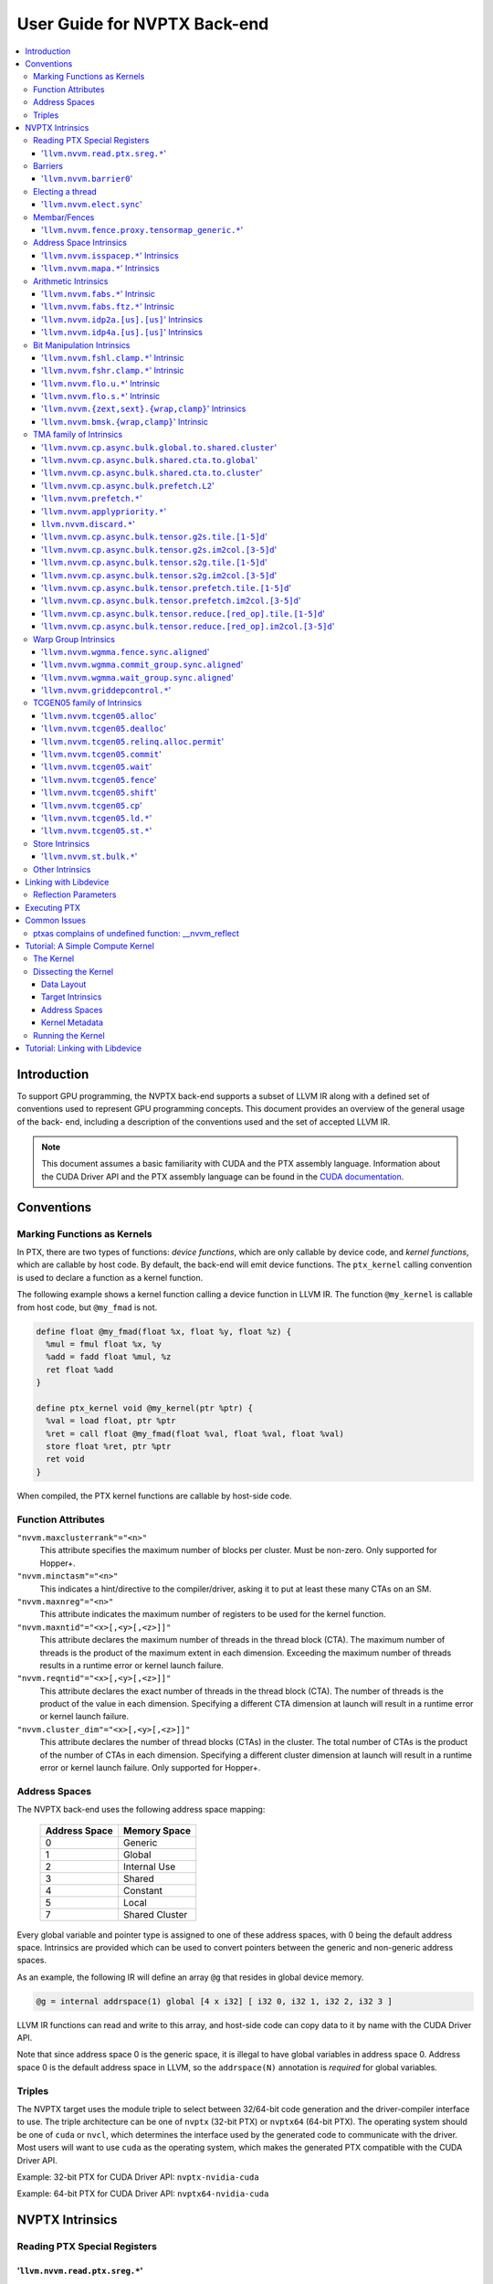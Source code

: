 =============================
User Guide for NVPTX Back-end
=============================

.. contents::
   :local:
   :depth: 3


Introduction
============

To support GPU programming, the NVPTX back-end supports a subset of LLVM IR
along with a defined set of conventions used to represent GPU programming
concepts. This document provides an overview of the general usage of the back-
end, including a description of the conventions used and the set of accepted
LLVM IR.

.. note::

   This document assumes a basic familiarity with CUDA and the PTX
   assembly language. Information about the CUDA Driver API and the PTX assembly
   language can be found in the `CUDA documentation
   <http://docs.nvidia.com/cuda/index.html>`_.



Conventions
===========

Marking Functions as Kernels
----------------------------

In PTX, there are two types of functions: *device functions*, which are only
callable by device code, and *kernel functions*, which are callable by host
code. By default, the back-end will emit device functions. The ``ptx_kernel``
calling convention is used to declare a function as a kernel function.

The following example shows a kernel function calling a device function in LLVM
IR. The function ``@my_kernel`` is callable from host code, but ``@my_fmad`` is
not.

.. code-block:: llvm

    define float @my_fmad(float %x, float %y, float %z) {
      %mul = fmul float %x, %y
      %add = fadd float %mul, %z
      ret float %add
    }

    define ptx_kernel void @my_kernel(ptr %ptr) {
      %val = load float, ptr %ptr
      %ret = call float @my_fmad(float %val, float %val, float %val)
      store float %ret, ptr %ptr
      ret void
    }

When compiled, the PTX kernel functions are callable by host-side code.

.. _nvptx_fnattrs:

Function Attributes
-------------------

``"nvvm.maxclusterrank"="<n>"``
    This attribute specifies the maximum number of blocks per cluster. Must be 
    non-zero. Only supported for Hopper+.

``"nvvm.minctasm"="<n>"``
    This indicates a hint/directive to the compiler/driver, asking it to put at
    least these many CTAs on an SM.

``"nvvm.maxnreg"="<n>"``
    This attribute indicates the maximum number of registers to be used for the
    kernel function.

``"nvvm.maxntid"="<x>[,<y>[,<z>]]"``
    This attribute declares the maximum number of threads in the thread block
    (CTA). The maximum number of threads is the product of the maximum extent in
    each dimension. Exceeding the maximum number of threads results in a runtime
    error or kernel launch failure.

``"nvvm.reqntid"="<x>[,<y>[,<z>]]"``
    This attribute declares the exact number of threads in the thread block
    (CTA). The number of threads is the product of the value in each dimension.
    Specifying a different CTA dimension at launch will result in a runtime 
    error or kernel launch failure.

``"nvvm.cluster_dim"="<x>[,<y>[,<z>]]"``
    This attribute declares the number of thread blocks (CTAs) in the cluster.
    The total number of CTAs is the product of the number of CTAs in each 
    dimension. Specifying a different cluster dimension at launch will result in
    a runtime error or kernel launch failure. Only supported for Hopper+.

.. _address_spaces:

Address Spaces
--------------

The NVPTX back-end uses the following address space mapping:

   ============= ======================
   Address Space Memory Space
   ============= ======================
   0             Generic
   1             Global
   2             Internal Use
   3             Shared
   4             Constant
   5             Local
   7             Shared Cluster
   ============= ======================

Every global variable and pointer type is assigned to one of these address
spaces, with 0 being the default address space. Intrinsics are provided which
can be used to convert pointers between the generic and non-generic address
spaces.

As an example, the following IR will define an array ``@g`` that resides in
global device memory.

.. code-block:: llvm

    @g = internal addrspace(1) global [4 x i32] [ i32 0, i32 1, i32 2, i32 3 ]

LLVM IR functions can read and write to this array, and host-side code can
copy data to it by name with the CUDA Driver API.

Note that since address space 0 is the generic space, it is illegal to have
global variables in address space 0.  Address space 0 is the default address
space in LLVM, so the ``addrspace(N)`` annotation is *required* for global
variables.


Triples
-------

The NVPTX target uses the module triple to select between 32/64-bit code
generation and the driver-compiler interface to use. The triple architecture
can be one of ``nvptx`` (32-bit PTX) or ``nvptx64`` (64-bit PTX). The
operating system should be one of ``cuda`` or ``nvcl``, which determines the
interface used by the generated code to communicate with the driver.  Most
users will want to use ``cuda`` as the operating system, which makes the
generated PTX compatible with the CUDA Driver API.

Example: 32-bit PTX for CUDA Driver API: ``nvptx-nvidia-cuda``

Example: 64-bit PTX for CUDA Driver API: ``nvptx64-nvidia-cuda``



.. _nvptx_intrinsics:

NVPTX Intrinsics
================

Reading PTX Special Registers
-----------------------------

'``llvm.nvvm.read.ptx.sreg.*``'
^^^^^^^^^^^^^^^^^^^^^^^^^^^^^^^^^

Syntax:
"""""""

.. code-block:: llvm

    declare i32 @llvm.nvvm.read.ptx.sreg.tid.x()
    declare i32 @llvm.nvvm.read.ptx.sreg.tid.y()
    declare i32 @llvm.nvvm.read.ptx.sreg.tid.z()
    declare i32 @llvm.nvvm.read.ptx.sreg.ntid.x()
    declare i32 @llvm.nvvm.read.ptx.sreg.ntid.y()
    declare i32 @llvm.nvvm.read.ptx.sreg.ntid.z()
    declare i32 @llvm.nvvm.read.ptx.sreg.ctaid.x()
    declare i32 @llvm.nvvm.read.ptx.sreg.ctaid.y()
    declare i32 @llvm.nvvm.read.ptx.sreg.ctaid.z()
    declare i32 @llvm.nvvm.read.ptx.sreg.nctaid.x()
    declare i32 @llvm.nvvm.read.ptx.sreg.nctaid.y()
    declare i32 @llvm.nvvm.read.ptx.sreg.nctaid.z()
    declare i32 @llvm.nvvm.read.ptx.sreg.warpsize()

Overview:
"""""""""

The '``@llvm.nvvm.read.ptx.sreg.*``' intrinsics provide access to the PTX
special registers, in particular the kernel launch bounds.  These registers
map in the following way to CUDA builtins:

   ============ =====================================
   CUDA Builtin PTX Special Register Intrinsic
   ============ =====================================
   ``threadId`` ``@llvm.nvvm.read.ptx.sreg.tid.*``
   ``blockIdx`` ``@llvm.nvvm.read.ptx.sreg.ctaid.*``
   ``blockDim`` ``@llvm.nvvm.read.ptx.sreg.ntid.*``
   ``gridDim``  ``@llvm.nvvm.read.ptx.sreg.nctaid.*``
   ============ =====================================


Barriers
--------

'``llvm.nvvm.barrier0``'
^^^^^^^^^^^^^^^^^^^^^^^^^^^

Syntax:
"""""""

.. code-block:: llvm

  declare void @llvm.nvvm.barrier0()

Overview:
"""""""""

The '``@llvm.nvvm.barrier0()``' intrinsic emits a PTX ``bar.sync 0``
instruction, equivalent to the ``__syncthreads()`` call in CUDA.

Electing a thread
-----------------

'``llvm.nvvm.elect.sync``'
^^^^^^^^^^^^^^^^^^^^^^^^^^

Syntax:
"""""""

.. code-block:: llvm

  declare {i32, i1} @llvm.nvvm.elect.sync(i32 %membermask)

Overview:
"""""""""

The '``@llvm.nvvm.elect.sync``' intrinsic generates the ``elect.sync``
PTX instruction, which elects one predicated active leader thread from
a set of threads specified by ``membermask``. The behavior is undefined
if the executing thread is not in ``membermask``. The laneid of the
elected thread is captured in the i32 return value. The i1 return
value is set to ``True`` for the leader thread and ``False`` for all
the other threads. Election of a leader thread happens deterministically,
i.e. the same leader thread is elected for the same ``membermask``
every time. For more information, refer PTX ISA
`<https://docs.nvidia.com/cuda/parallel-thread-execution/index.html#parallel-synchronization-and-communication-instructions-elect-sync>`_.

Membar/Fences
-------------

'``llvm.nvvm.fence.proxy.tensormap_generic.*``'
^^^^^^^^^^^^^^^^^^^^^^^^^^^^^^^^^^^^^^^^^^^^^^^

Syntax:
"""""""

.. code-block:: llvm

  declare void @llvm.nvvm.fence.proxy.tensormap_generic.release.cta()
  declare void @llvm.nvvm.fence.proxy.tensormap_generic.release.cluster()
  declare void @llvm.nvvm.fence.proxy.tensormap_generic.release.gpu()
  declare void @llvm.nvvm.fence.proxy.tensormap_generic.release.sys()

  declare void @llvm.nvvm.fence.proxy.tensormap_generic.acquire.cta(ptr %addr, i32 %size)
  declare void @llvm.nvvm.fence.proxy.tensormap_generic.acquire.cluster(ptr %addr, i32 %size)
  declare void @llvm.nvvm.fence.proxy.tensormap_generic.acquire.gpu(ptr %addr, i32 %size)
  declare void @llvm.nvvm.fence.proxy.tensormap_generic.acquire.sys(ptr %addr, i32 %size)

Overview:
"""""""""

The ``@llvm.nvvm.fence.proxy.tensormap_generic.*`` is a uni-directional fence used to establish ordering between a prior memory access performed via the generic `proxy<https://docs.nvidia.com/cuda/parallel-thread-execution/index.html#proxies>_` and a subsequent memory access performed via the tensormap proxy. ``nvvm.fence.proxy.tensormap_generic.release`` can form a release sequence that synchronizes with an acquire sequence that contains the ``nvvm.fence.proxy.tensormap_generic.acquire`` proxy fence. The following table describes the mapping between LLVM Intrinsic and the PTX instruction:

  ====================================================== =========================================================
  NVVM Intrinsic                                         PTX Instruction
  ====================================================== =========================================================
  ``@llvm.nvvm.fence.proxy.tensormap_generic.release.*`` ``fence.proxy.tensormap::generic.release.*``
  ``@llvm.nvvm.fence.proxy.tensormap_generic.acquire.*`` ``fence.proxy.tensormap::generic.acquire.* [addr], size``
  ====================================================== =========================================================

The address operand ``addr`` and the operand ``size`` together specify the memory range ``[addr, addr+size)`` on which the ordering guarantees on the memory accesses across the proxies is to be provided. The only supported value for the ``size`` operand is ``128`` and must be an immediate. Generic Addressing is used unconditionally, and the address specified by the operand addr must fall within the ``.global`` state space. Otherwise, the behavior is undefined. For more information, see `PTX ISA <https://docs.nvidia.com/cuda/parallel-thread-execution/#parallel-synchronization-and-communication-instructions-membar>`_.

Address Space Intrinsics
------------------------

'``llvm.nvvm.isspacep.*``' Intrinsics
^^^^^^^^^^^^^^^^^^^^^^^^^^^^^^^^^^^^^

Syntax:
"""""""

.. code-block:: llvm

    declare i1 @llvm.nvvm.isspacep.const(ptr %p)
    declare i1 @llvm.nvvm.isspacep.global(ptr %p)
    declare i1 @llvm.nvvm.isspacep.local(ptr %p)
    declare i1 @llvm.nvvm.isspacep.shared(ptr %p)
    declare i1 @llvm.nvvm.isspacep.shared.cluster(ptr %p)

Overview:
"""""""""

The '``llvm.nvvm.isspacep.*``' intrinsics determine whether the provided generic
pointer references memory which falls within a particular address space.

Semantics:
""""""""""

If the given pointer in the generic address space refers to memory which falls
within the state space of the intrinsic (and therefore could be safely address
space casted to this space), 1 is returned, otherwise 0 is returned.

'``llvm.nvvm.mapa.*``' Intrinsics
^^^^^^^^^^^^^^^^^^^^^^^^^^^^^^^^^^^^^

Syntax:
"""""""

.. code-block:: llvm

    declare ptr @llvm.nvvm.mapa(ptr %p, i32 %rank)
    declare ptr addrspace(7) @llvm.nvvm.mapa.shared.cluster(ptr addrspace(3) %p, i32 %rank)

Overview:
"""""""""

The '``llvm.nvvm.mapa.*``' intrinsics map a shared memory pointer ``p`` of another CTA with ``%rank`` to the current CTA.
The ``llvm.nvvm.mapa`` form expects a generic pointer to shared memory and returns a generic pointer to shared cluster memory.
The ``llvm.nvvm.mapa.shared.cluster`` form expects a pointer to shared memory and returns a pointer to shared cluster memory.
They corresponds directly to the ``mapa`` and ``mapa.shared.cluster`` PTX instructions.

Semantics:
""""""""""

If the given pointer in the generic address space refers to memory which falls
within the state space of the intrinsic (and therefore could be safely address
space casted to this space), 1 is returned, otherwise 0 is returned.

Arithmetic Intrinsics
---------------------

'``llvm.nvvm.fabs.*``' Intrinsic
^^^^^^^^^^^^^^^^^^^^^^^^^^^^^^^^

Syntax:
"""""""

.. code-block:: llvm

    declare float @llvm.nvvm.fabs.f32(float %a)
    declare double @llvm.nvvm.fabs.f64(double %a)
    declare half @llvm.nvvm.fabs.f16(half %a)
    declare <2 x half> @llvm.nvvm.fabs.v2f16(<2 x half> %a)
    declare bfloat @llvm.nvvm.fabs.bf16(bfloat %a)
    declare <2 x bfloat> @llvm.nvvm.fabs.v2bf16(<2 x bfloat> %a)

Overview:
"""""""""

The '``llvm.nvvm.fabs.*``' intrinsics return the absolute value of the operand.

Semantics:
""""""""""

Unlike, '``llvm.fabs.*``', these intrinsics do not perfectly preserve NaN
values. Instead, a NaN input yeilds an unspecified NaN output.


'``llvm.nvvm.fabs.ftz.*``' Intrinsic
^^^^^^^^^^^^^^^^^^^^^^^^^^^^^^^^^^^^

Syntax:
"""""""

.. code-block:: llvm

    declare float @llvm.nvvm.fabs.ftz.f32(float %a)
    declare half @llvm.nvvm.fabs.ftz.f16(half %a)
    declare <2 x half> @llvm.nvvm.fabs.ftz.v2f16(<2 x half> %a)

Overview:
"""""""""

The '``llvm.nvvm.fabs.ftz.*``' intrinsics return the absolute value of the
operand, flushing subnormals to sign preserving zero.

Semantics:
""""""""""

Before the absolute value is taken, the input is flushed to sign preserving
zero if it is a subnormal. In addtion, unlike '``llvm.fabs.*``', a NaN input
yields an unspecified NaN output.


'``llvm.nvvm.idp2a.[us].[us]``' Intrinsics
^^^^^^^^^^^^^^^^^^^^^^^^^^^^^^^^^^^^^^^^^^

Syntax:
"""""""

.. code-block:: llvm

    declare i32 @llvm.nvvm.idp2a.s.s(i32 %a, i32 %b, i1 immarg %is.hi, i32 %c)
    declare i32 @llvm.nvvm.idp2a.s.u(i32 %a, i32 %b, i1 immarg %is.hi, i32 %c)
    declare i32 @llvm.nvvm.idp2a.u.s(i32 %a, i32 %b, i1 immarg %is.hi, i32 %c)
    declare i32 @llvm.nvvm.idp2a.u.u(i32 %a, i32 %b, i1 immarg %is.hi, i32 %c)


Overview:
"""""""""

The '``llvm.nvvm.idp2a.[us].[us]``' intrinsics performs a 2-element vector dot
product followed by addition. They corresponds directly to the ``dp2a`` PTX 
instruction.

Semantics:
""""""""""

The 32-bit value in ``%a`` is broken into 2 16-bit values which are extended to
32 bits. For the '``llvm.nvvm.idp2a.u.[us]``' variants zero-extension is used,
while for the '``llvm.nvvm.idp2a.s.[us]``' sign-extension is used. Two bytes are
selected from ``%b``, if ``%is.hi`` is true, the most significant bytes are
selected, otherwise the least significant bytes are selected. These bytes are
then extended to 32-bits. For the '``llvm.nvvm.idp2a.[us].u``' variants
zero-extension is used, while for the '``llvm.nvvm.idp2a.[us].s``'
sign-extension is used. The dot product of these 2-element vectors is added to
``%c`` to produce the return.


'``llvm.nvvm.idp4a.[us].[us]``' Intrinsics
^^^^^^^^^^^^^^^^^^^^^^^^^^^^^^^^^^^^^^^^^^

Syntax:
"""""""

.. code-block:: llvm

    declare i32 @llvm.nvvm.idp4a.s.s(i32 %a, i32 %b, i32 %c)
    declare i32 @llvm.nvvm.idp4a.s.u(i32 %a, i32 %b, i32 %c)
    declare i32 @llvm.nvvm.idp4a.u.s(i32 %a, i32 %b, i32 %c)
    declare i32 @llvm.nvvm.idp4a.u.u(i32 %a, i32 %b, i32 %c)

Overview:
"""""""""

The '``llvm.nvvm.idp4a.[us].[us]``' intrinsics perform a 4-element vector dot
product followed by addition. They corresponds directly to the ``dp4a`` PTX
instruction.

Semantics:
""""""""""

Each of the 4 bytes in both ``%a`` and ``%b`` are extended to 32-bit integers
forming 2 ``<4 x i32>``. For ``%a``, zero-extension is used in the
'``llvm.nvvm.idp4a.u.[us]``' variants, while sign-extension is used with
'``llvm.nvvm.idp4a.s.[us]``' variants. Similarly, for ``%b``, zero-extension is
used in the '``llvm.nvvm.idp4a.[us].u``' variants, while sign-extension is used
with '``llvm.nvvm.idp4a.[us].s``' variants. The dot product of these 4-element
vectors is added to ``%c`` to produce the return.

Bit Manipulation Intrinsics
---------------------------

'``llvm.nvvm.fshl.clamp.*``' Intrinsic
^^^^^^^^^^^^^^^^^^^^^^^^^^^^^^^^^^^^^^

Syntax:
"""""""

.. code-block:: llvm

    declare i32 @llvm.nvvm.fshl.clamp.i32(i32 %hi, i32 %lo, i32 %n)

Overview:
"""""""""

The '``llvm.nvvm.fshl.clamp``' family of intrinsics performs a clamped funnel
shift left. These intrinsics are very similar to '``llvm.fshl``', except the
shift ammont is clamped at the integer width (instead of modulo it). Currently,
only ``i32`` is supported.

Semantics:
""""""""""

The '``llvm.nvvm.fshl.clamp``' family of intrinsic functions performs a clamped
funnel shift left: the first two values are concatenated as { %hi : %lo } (%hi
is the most significant bits of the wide value), the combined value is shifted
left, and the most significant bits are extracted to produce a result that is
the same size as the original arguments. The shift amount is the minimum of the
value of %n and the bit width of the integer type.

'``llvm.nvvm.fshr.clamp.*``' Intrinsic
^^^^^^^^^^^^^^^^^^^^^^^^^^^^^^^^^^^^^^

Syntax:
"""""""

.. code-block:: llvm

    declare i32 @llvm.nvvm.fshr.clamp.i32(i32 %hi, i32 %lo, i32 %n)

Overview:
"""""""""

The '``llvm.nvvm.fshr.clamp``' family of intrinsics perform a clamped funnel
shift right. These intrinsics are very similar to '``llvm.fshr``', except the
shift ammont is clamped at the integer width (instead of modulo it). Currently,
only ``i32`` is supported.

Semantics:
""""""""""

The '``llvm.nvvm.fshr.clamp``' family of intrinsic functions performs a clamped
funnel shift right: the first two values are concatenated as { %hi : %lo } (%hi
is the most significant bits of the wide value), the combined value is shifted
right, and the least significant bits are extracted to produce a result that is
the same size as the original arguments. The shift amount is the minimum of the
value of %n and the bit width of the integer type.

'``llvm.nvvm.flo.u.*``' Intrinsic
^^^^^^^^^^^^^^^^^^^^^^^^^^^^^^^^^

Syntax:
"""""""

.. code-block:: llvm

    declare i32 @llvm.nvvm.flo.u.i32(i32 %a, i1 %shiftamt)
    declare i32 @llvm.nvvm.flo.u.i64(i64 %a, i1 %shiftamt)

Overview:
"""""""""

The '``llvm.nvvm.flo.u``' family of intrinsics identifies the bit position of the
leading one, returning either it's offset from the most or least significant bit.

Semantics:
""""""""""

The '``llvm.nvvm.flo.u``' family of intrinsics returns the bit position of the
most significant 1. If %shiftamt is true, The result is the shift amount needed
to left-shift the found bit into the most-significant bit position, otherwise
the result is the shift amount needed to right-shift the found bit into the
least-significant bit position. 0xffffffff is returned if no 1 bit is found.

'``llvm.nvvm.flo.s.*``' Intrinsic
^^^^^^^^^^^^^^^^^^^^^^^^^^^^^^^^^

Syntax:
"""""""

.. code-block:: llvm

    declare i32 @llvm.nvvm.flo.s.i32(i32 %a, i1 %shiftamt)
    declare i32 @llvm.nvvm.flo.s.i64(i64 %a, i1 %shiftamt)

Overview:
"""""""""

The '``llvm.nvvm.flo.s``' family of intrinsics identifies the bit position of the
leading non-sign bit, returning either it's offset from the most or least
significant bit.

Semantics:
""""""""""

The '``llvm.nvvm.flo.s``' family of intrinsics returns the bit position of the
most significant 0 for negative inputs and the most significant 1 for 
non-negative inputs. If %shiftamt is true, The result is the shift amount needed
to left-shift the found bit into the most-significant bit position, otherwise
the result is the shift amount needed to right-shift the found bit into the
least-significant bit position. 0xffffffff is returned if no 1 bit is found.

'``llvm.nvvm.{zext,sext}.{wrap,clamp}``' Intrinsics
^^^^^^^^^^^^^^^^^^^^^^^^^^^^^^^^^^^^^^^^^^^^^^^^^^^

Syntax:
"""""""

.. code-block:: llvm

    declare i32 @llvm.nvvm.zext.wrap(i32 %a, i32 %b)
    declare i32 @llvm.nvvm.zext.clamp(i32 %a, i32 %b)
    declare i32 @llvm.nvvm.sext.wrap(i32 %a, i32 %b)
    declare i32 @llvm.nvvm.sext.clamp(i32 %a, i32 %b)

Overview:
"""""""""

The '``llvm.nvvm.{zext,sext}.{wrap,clamp}``' family of intrinsics extracts the
low bits of the input value, and zero- or sign-extends them back to the original
width.

Semantics:
""""""""""

The '``llvm.nvvm.{zext,sext}.{wrap,clamp}``' family of intrinsics returns
extension of N lowest bits of operand %a. For the '``wrap``' variants, N is the
value of operand %b modulo 32. For the '``clamp``' variants, N is the value of
operand %b clamped to the range [0, 32]. The N lowest bits are then
zero-extended the case of the '``zext``' variants, or sign-extended the case of
the '``sext``' variants. If N is 0, the result is 0.

'``llvm.nvvm.bmsk.{wrap,clamp}``' Intrinsic
^^^^^^^^^^^^^^^^^^^^^^^^^^^^^^^^^^^^^^^^^^^

Syntax:
"""""""

.. code-block:: llvm

    declare i32 @llvm.nvvm.bmsk.wrap(i32 %a, i32 %b)
    declare i32 @llvm.nvvm.bmsk.clamp(i32 %a, i32 %b)

Overview:
"""""""""

The '``llvm.nvvm.bmsk.{wrap,clamp}``' family of intrinsics creates a bit mask
given a starting bit position and a bit width.

Semantics:
""""""""""

The '``llvm.nvvm.bmsk.{wrap,clamp}``' family of intrinsics returns a value with
all bits set to 0 except for %b bits starting at bit position %a. For the
'``wrap``' variants, the values of %a and %b modulo 32 are used. For the
'``clamp``' variants, the values of %a and %b are clamped to the range [0, 32],
which in practice is equivalent to using them as is.

TMA family of Intrinsics
------------------------

'``llvm.nvvm.cp.async.bulk.global.to.shared.cluster``'
^^^^^^^^^^^^^^^^^^^^^^^^^^^^^^^^^^^^^^^^^^^^^^^^^^^^^^

Syntax:
"""""""

.. code-block:: llvm

  declare void @llvm.nvvm.cp.async.bulk.global.to.shared.cluster(ptr addrspace(7) %dst, ptr addrspace(3) %mbar, ptr addrspace(1) %src, i32 %size, i16 %mc, i64 %ch, i1 %flag_mc, i1 %flag_ch)

Overview:
"""""""""

The '``@llvm.nvvm.cp.async.bulk.global.to.shared.cluster``' intrinsic
corresponds to the ``cp.async.bulk.shared::cluster.global.*`` family
of PTX instructions. These instructions initiate an asynchronous
copy of bulk data from global memory to shared::cluster memory.
The 32-bit operand ``%size`` specifies the amount of memory to be
copied and it must be a multiple of 16.

* The last two arguments to these intrinsics are boolean flags
  indicating support for cache_hint and/or multicast modifiers.
  These flag arguments must be compile-time constants. The backend
  looks through these flags and lowers the intrinsics appropriately.

* The Nth argument (denoted by ``i1 %flag_ch``) when set, indicates
  a valid cache_hint (``i64 %ch``) and generates the ``.L2::cache_hint``
  variant of the PTX instruction.

* The [N-1]th argument (denoted by ``i1 %flag_mc``) when set, indicates
  the presence of a multicast mask (``i16 %mc``) and generates the PTX
  instruction with the ``.multicast::cluster`` modifier.

For more information, refer PTX ISA
`<https://docs.nvidia.com/cuda/parallel-thread-execution/index.html#data-movement-and-conversion-instructions-cp-async-bulk>`_.

'``llvm.nvvm.cp.async.bulk.shared.cta.to.global``'
^^^^^^^^^^^^^^^^^^^^^^^^^^^^^^^^^^^^^^^^^^^^^^^^^^

Syntax:
"""""""

.. code-block:: llvm

  declare void @llvm.nvvm.cp.async.bulk.shared.cta.to.global(ptr addrspace(1) %dst, ptr addrspace(3) %src, i32 %size, i64 %ch, i1 %flag_ch)
  declare void @llvm.nvvm.cp.async.bulk.shared.cta.to.global.bytemask(..., i32 %size, i64 %ch, i1 %flag_ch, i16 %mask)

Overview:
"""""""""

The '``@llvm.nvvm.cp.async.bulk.shared.cta.to.global``' intrinsic
corresponds to the ``cp.async.bulk.global.shared::cta.*`` set of PTX
instructions. These instructions initiate an asynchronous copy from
shared::cta to global memory. The 32-bit operand ``%size`` specifies
the amount of memory to be copied (in bytes) and it must be a multiple
of 16. For the ``.bytemask`` variant, the 16-bit wide mask operand
specifies whether the i-th byte of each 16-byte wide chunk of source
data is copied to the destination.

* The ``i1 %flag_ch`` argument to these intrinsics is a boolean
  flag indicating support for cache_hint. This flag argument must
  be a compile-time constant. When set, it indicates a valid
  cache_hint (``i64 %ch``) and generates the ``.L2::cache_hint``
  variant of the PTX instruction.

For more information, refer PTX ISA
`<https://docs.nvidia.com/cuda/parallel-thread-execution/index.html#data-movement-and-conversion-instructions-cp-async-bulk>`_.

'``llvm.nvvm.cp.async.bulk.shared.cta.to.cluster``'
^^^^^^^^^^^^^^^^^^^^^^^^^^^^^^^^^^^^^^^^^^^^^^^^^^^

Syntax:
"""""""

.. code-block:: llvm

  declare void @llvm.nvvm.cp.async.bulk.shared.cta.to.cluster(ptr addrspace(7) %dst, ptr addrspace(3) %mbar, ptr addrspace(3) %src, i32 %size)

Overview:
"""""""""

The '``@llvm.nvvm.cp.async.bulk.shared.cta.to.cluster``' intrinsic
corresponds to the ``cp.async.bulk.shared::cluster.shared::cta.*``
PTX instruction. This instruction initiates an asynchronous copy from
shared::cta to shared::cluster memory. The destination has to be in
the shared memory of a different CTA within the cluster. The 32-bit
operand ``%size`` specifies the amount of memory to be copied and
it must be a multiple of 16.

For more information, refer PTX ISA
`<https://docs.nvidia.com/cuda/parallel-thread-execution/index.html#data-movement-and-conversion-instructions-cp-async-bulk>`_.

'``llvm.nvvm.cp.async.bulk.prefetch.L2``'
^^^^^^^^^^^^^^^^^^^^^^^^^^^^^^^^^^^^^^^^^

Syntax:
"""""""

.. code-block:: llvm

  declare void @llvm.nvvm.cp.async.bulk.prefetch.L2(ptr addrspace(1) %src, i32 %size, i64 %ch, i1 %flag_ch)

Overview:
"""""""""

The '``@llvm.nvvm.cp.async.bulk.prefetch.L2``' intrinsic
corresponds to the ``cp.async.bulk.prefetch.L2.*`` family
of PTX instructions. These instructions initiate an asynchronous
prefetch of bulk data from global memory to the L2 cache.
The 32-bit operand ``%size`` specifies the amount of memory to be
prefetched in terms of bytes and it must be a multiple of 16.

* The last argument to these intrinsics is boolean flag indicating
  support for cache_hint. These flag argument must be compile-time
  constant. When set, it indicates a valid cache_hint (``i64 %ch``)
  and generates the ``.L2::cache_hint`` variant of the PTX instruction.

For more information, refer PTX ISA
`<https://docs.nvidia.com/cuda/parallel-thread-execution/#data-movement-and-conversion-instructions-cp-async-bulk-prefetch>`_.

'``llvm.nvvm.prefetch.*``'
^^^^^^^^^^^^^^^^^^^^^^^^^^

Syntax:
"""""""

.. code-block:: llvm

  declare void  @llvm.nvvm.prefetch.global.L1(ptr addrspace(1) %global_ptr)
  declare void  @llvm.nvvm.prefetch.global.L2(ptr addrspace(1) %global_ptr)
  declare void  @llvm.nvvm.prefetch.local.L1(ptr addrspace(5) %local_ptr)
  declare void  @llvm.nvvm.prefetch.local.L2(ptr addrspace(5) %local_ptr)
  
  declare void  @llvm.nvvm.prefetch.L1(ptr %ptr)
  declare void  @llvm.nvvm.prefetch.L2(ptr %ptr)
  
  declare void  @llvm.nvvm.prefetch.global.L2.evict.normal(ptr addrspace(1) %global_ptr)
  declare void  @llvm.nvvm.prefetch.global.L2.evict.last(ptr addrspace(1) %global_ptr)

  declare void  @llvm.nvvm.prefetchu.L1(ptr %ptr)

Overview:
"""""""""

The '``@llvm.nvvm.prefetch.*``' and '``@llvm.nvvm.prefetchu.*``' intrinsic
correspond to the '``prefetch.*``;' and '``prefetchu.*``' family of PTX instructions. 
The '``prefetch.*``' instructions bring the cache line containing the
specified address in global or local memory address space into the 
specified cache level (L1 or L2). The '`prefetchu.*``' instruction brings the cache line 
containing the specified generic address into the specified uniform cache level.
If no address space is specified, it is assumed to be generic address. The intrinsic 
uses and eviction priority which can be accessed by the '``.level::eviction_priority``' modifier.

* A prefetch to a shared memory location performs no operation.
* A prefetch into the uniform cache requires a generic address, 
  and no operation occurs if the address maps to a const, local, or shared memory location.

For more information, refer to the PTX ISA
`<https://docs.nvidia.com/cuda/parallel-thread-execution/#data-movement-and-conversion-instructions-prefetch-prefetchu>`_.

'``llvm.nvvm.applypriority.*``'
^^^^^^^^^^^^^^^^^^^^^^^^^^^^^^^

Syntax:
"""""""

.. code-block:: llvm

  declare void  @llvm.nvvm.applypriority.global.L2.evict.normal(ptr addrspace(1) %global_ptr, i64 %size)
  declare void  @llvm.nvvm.applypriority.L2.evict.normal(ptr %ptr, i64 %size)

Overview:
"""""""""

The '``@llvm.nvvm.applypriority.*``'  applies the cache eviction priority specified by the
.level::eviction_priority qualifier to the address range [a..a+size) in the specified cache 
level. If no state space is specified then Generic Addressing is used. If the specified address 
does not fall within the address window of .global state space then the behavior is undefined.
The operand size is an integer constant that specifies the amount of data, in bytes, in the specified cache
level on which the priority is to be applied. The only supported value for the size operand is 128.

For more information, refer to the PTX ISA
`<https://docs.nvidia.com/cuda/parallel-thread-execution/#data-movement-and-conversion-instructions-applypriority>`_.

``llvm.nvvm.discard.*``'
^^^^^^^^^^^^^^^^^^^^^^^^

Syntax:
"""""""

.. code-block:: llvm

  declare void  @llvm.nvvm.discard.global.L2(ptr addrspace(1) %global_ptr, i64 immarg)
  declare void  @llvm.nvvm.discard.L2(ptr %ptr, i64 immarg)

Overview:
"""""""""

The *effects* of the ``@llvm.nvvm.discard.L2*`` intrinsics are those of a non-atomic 
non-volatile ``llvm.memset`` that writes ``undef`` to the destination 
address range ``[%ptr, %ptr + immarg)``. The ``%ptr`` must be aligned by 128 bytes.
Subsequent reads from the address range may read ``undef`` until the memory is overwritten 
with a different value.
These operations *hint* the implementation that data in the L2 cache can be destructively 
discarded without writing it back to memory. 
The operand ``immarg`` is an integer constant that specifies the length in bytes of the 
address range ``[%ptr, %ptr + immarg)`` to write ``undef`` into. 
The only supported value for the ``immarg`` operand is ``128``. 
If generic addressing is used and the specified address does not fall within the 
address window of global memory (``addrspace(1)``) the behavior is undefined.

.. code-block:: llvm
 
   call void @llvm.nvvm.discard.L2(ptr %p, i64 128)  ;; writes `undef` to [p, p+128)
   %a = load i64, ptr %p. ;; loads 8 bytes containing undef
   %b = load i64, ptr %p  ;; loads 8 bytes containing undef
   ;; comparing %a and %b compares `undef` values!
   %fa = freeze i64 %a  ;; freezes undef to stable bit-pattern
   %fb = freeze i64 %b  ;; freezes undef to stable bit-pattern
   ;; %fa may compare different to %fb!
   
For more information, refer to the  `CUDA C++ discard documentation <https://nvidia.github.io/cccl/libcudacxx/extended_api/memory_access_properties/discard_memory.html>`__ and to the `PTX ISA discard documentation <https://docs.nvidia.com/cuda/parallel-thread-execution/#data-movement-and-conversion-instructions-discard>`__ .

'``llvm.nvvm.cp.async.bulk.tensor.g2s.tile.[1-5]d``'
^^^^^^^^^^^^^^^^^^^^^^^^^^^^^^^^^^^^^^^^^^^^^^^^^^^^

Syntax:
"""""""

.. code-block:: llvm

  declare void @llvm.nvvm.cp.async.bulk.tensor.g2s.tile.1d(ptr addrspace(7) %dst, ptr addrspace(3) %bar, ptr %tensor_map, i32 %d0, i16 %mc, i64 %ch, i1 %flag_mc, i1 %flag_ch)
  declare void @llvm.nvvm.cp.async.bulk.tensor.g2s.tile.2d(..., i32 %d0, i32 %d1, ...)
  declare void @llvm.nvvm.cp.async.bulk.tensor.g2s.tile.3d(..., i32 %d0, i32 %d1, i32 %d2, ...)
  declare void @llvm.nvvm.cp.async.bulk.tensor.g2s.tile.4d(..., i32 %d0, i32 %d1, i32 %d2, i32 %d3, ...)
  declare void @llvm.nvvm.cp.async.bulk.tensor.g2s.tile.5d(..., i32 %d0, i32 %d1, i32 %d2, i32 %d3, i32 %d4, ...)

Overview:
"""""""""

The '``@llvm.nvvm.cp.async.bulk.tensor.g2s.tile.[1-5]d``' intrinsics
correspond to the ``cp.async.bulk.tensor.[1-5]d.*`` set of PTX instructions.
These instructions initiate an asynchronous copy of tensor data from
global memory to shared::cluster memory (indicated by the ``g2s`` prefix)
in ``tile`` mode. In tile mode, the multi-dimensional layout of the
source tensor is preserved at the destination. The dimension of the
tensor data ranges from 1d to 5d with the coordinates specified
by the ``i32 %d0 ... i32 %d4`` arguments.

* The last two arguments to these intrinsics are boolean flags
  indicating support for cache_hint and/or multicast modifiers.
  These flag arguments must be compile-time constants. The backend
  looks through these flags and lowers the intrinsics appropriately.

* The Nth argument (denoted by ``i1 flag_ch``) when set, indicates
  a valid cache_hint (``i64 %ch``) and generates the ``.L2::cache_hint``
  variant of the PTX instruction.

* The [N-1]th argument (denoted by ``i1 flag_mc``) when set, indicates
  the presence of a multicast mask (``i16 %mc``) and generates the PTX
  instruction with the ``.multicast::cluster`` modifier.

For more information, refer PTX ISA
`<https://docs.nvidia.com/cuda/parallel-thread-execution/index.html#data-movement-and-conversion-instructions-cp-async-bulk-tensor>`_.

'``llvm.nvvm.cp.async.bulk.tensor.g2s.im2col.[3-5]d``'
^^^^^^^^^^^^^^^^^^^^^^^^^^^^^^^^^^^^^^^^^^^^^^^^^^^^^^

Syntax:
"""""""

.. code-block:: llvm

  declare void @llvm.nvvm.cp.async.bulk.tensor.g2s.im2col.3d(ptr addrspace(3) %dst, ptr addrspace(3) %bar, ptr %tensor_map, i32 %d0, i32 %d1, i32 %d2, i16 %im2col0, i16 %mc, i64 %ch, i1 %flag_mc, i1 %flag_ch)
  declare void @llvm.nvvm.cp.async.bulk.tensor.g2s.im2col.4d(..., i32 %d0, i32 %d1, i32 %d2, i32 %d3, i16 %im2col0, i16 %im2col1, ...)
  declare void @llvm.nvvm.cp.async.bulk.tensor.g2s.im2col.5d(..., i32 %d0, i32 %d1, i32 %d2, i32 %d3, i32 %d4, i16 %im2col0, i16 %im2col1, i16 %im2col2, ...)

Overview:
"""""""""

The '``@llvm.nvvm.cp.async.bulk.tensor.g2s.im2col.[3-5]d``' intrinsics
correspond to the ``cp.async.bulk.tensor.[1-5]d.*`` set of PTX instructions.
These instructions initiate an asynchronous copy of tensor data from
global memory to shared::cluster memory (indicated by the ``g2s`` prefix)
in ``im2col`` mode. In im2col mode, some dimensions of the source tensor
are unrolled into a single dimensional column at the destination. In this
mode, the tensor has to be at least three-dimensional. Along with the tensor
coordinates, im2col offsets are also specified (denoted by
``i16 im2col0...i16 %im2col2``). The number of im2col offsets is two less
than the number of dimensions of the tensor operation. The last two arguments
to these intrinsics are boolean flags, with the same functionality as described
in the ``tile`` mode intrinsics above.

For more information, refer PTX ISA
`<https://docs.nvidia.com/cuda/parallel-thread-execution/index.html#data-movement-and-conversion-instructions-cp-async-bulk-tensor>`_.

'``llvm.nvvm.cp.async.bulk.tensor.s2g.tile.[1-5]d``'
^^^^^^^^^^^^^^^^^^^^^^^^^^^^^^^^^^^^^^^^^^^^^^^^^^^^

Syntax:
"""""""

.. code-block:: llvm

  declare void @llvm.nvvm.cp.async.bulk.tensor.s2g.tile.1d(ptr addrspace(3) %src, ptr %tensor_map, i32 %d0, i64 %ch, i1 %flag_ch)
  declare void @llvm.nvvm.cp.async.bulk.tensor.s2g.tile.2d(..., i32 %d0, i32 %d1, ...)
  declare void @llvm.nvvm.cp.async.bulk.tensor.s2g.tile.3d(..., i32 %d0, i32 %d1, i32 %d2, ...)
  declare void @llvm.nvvm.cp.async.bulk.tensor.s2g.tile.4d(..., i32 %d0, i32 %d1, i32 %d2, i32 %d3, ...)
  declare void @llvm.nvvm.cp.async.bulk.tensor.s2g.tile.5d(..., i32 %d0, i32 %d1, i32 %d2, i32 %d3, i32 %d4, ...)

Overview:
"""""""""

The '``@llvm.nvvm.cp.async.bulk.tensor.s2g.tile.[1-5]d``' intrinsics
correspond to the ``cp.async.bulk.tensor.[1-5]d.*`` set of PTX instructions.
These instructions initiate an asynchronous copy of tensor data from
shared::cta to global memory (indicated by the ``s2g`` prefix)
in ``tile`` mode. The dimension of the tensor data ranges from 1d to 5d
with the coordinates specified by the ``i32 %d0 ... i32 %d4`` arguments.

* The last argument to these intrinsics is a boolean flag
  indicating support for cache_hint. This flag argument must
  be a compile-time constant. When set, it indicates a valid
  cache_hint (``i64 %ch``) and generates the ``.L2::cache_hint``
  variant of the PTX instruction.

For more information, refer PTX ISA
`<https://docs.nvidia.com/cuda/parallel-thread-execution/index.html#data-movement-and-conversion-instructions-cp-async-bulk-tensor>`_.

'``llvm.nvvm.cp.async.bulk.tensor.s2g.im2col.[3-5]d``'
^^^^^^^^^^^^^^^^^^^^^^^^^^^^^^^^^^^^^^^^^^^^^^^^^^^^^^

Syntax:
"""""""

.. code-block:: llvm

  declare void @llvm.nvvm.cp.async.bulk.tensor.s2g.im2col.3d(ptr addrspace(3) %src, ptr %tensor_map, i32 %d0, i32 %d1, i32 %d2, i64 %ch, i1 %flag_ch)
  declare void @llvm.nvvm.cp.async.bulk.tensor.s2g.im2col.4d(..., i32 %d0, i32 %d1, i32 %d2, i32 %d3, ...)
  declare void @llvm.nvvm.cp.async.bulk.tensor.s2g.im2col.5d(..., i32 %d0, i32 %d1, i32 %d2, i32 %d3, i32 %d4, ...)

Overview:
"""""""""

The '``@llvm.nvvm.cp.async.bulk.tensor.s2g.im2col.[1-5]d``' intrinsics
correspond to the ``cp.async.bulk.tensor.[1-5]d.*`` set of PTX instructions.
These instructions initiate an asynchronous copy of tensor data from
shared::cta to global memory (indicated by the ``s2g`` prefix)
in ``im2col`` mode. In this mode, the tensor has to be at least
three-dimensional. Unlike the ``g2s`` variants, there are no
im2col_offsets for these intrinsics. The last argument to these
intrinsics is a boolean flag, with the same functionality as
described in the ``s2g.tile`` mode intrinsics above.

For more information, refer PTX ISA
`<https://docs.nvidia.com/cuda/parallel-thread-execution/index.html#data-movement-and-conversion-instructions-cp-async-bulk-tensor>`_.

'``llvm.nvvm.cp.async.bulk.tensor.prefetch.tile.[1-5]d``'
^^^^^^^^^^^^^^^^^^^^^^^^^^^^^^^^^^^^^^^^^^^^^^^^^^^^^^^^^

Syntax:
"""""""

.. code-block:: llvm

  declare void @llvm.nvvm.cp.async.bulk.tensor.prefetch.tile.1d(ptr %tensor_map, i32 %d0, i64 %ch, i1 %flag_ch)
  declare void @llvm.nvvm.cp.async.bulk.tensor.prefetch.tile.2d(..., i32 %d0, i32 %d1, ...)
  declare void @llvm.nvvm.cp.async.bulk.tensor.prefetch.tile.3d(..., i32 %d0, i32 %d1, i32 %d2, ...)
  declare void @llvm.nvvm.cp.async.bulk.tensor.prefetch.tile.4d(..., i32 %d0, i32 %d1, i32 %d2, i32 %d3, ...)
  declare void @llvm.nvvm.cp.async.bulk.tensor.prefetch.tile.5d(..., i32 %d0, i32 %d1, i32 %d2, i32 %d3, i32 %d4, ...)

Overview:
"""""""""

The '``@llvm.nvvm.cp.async.bulk.tensor.prefetch.tile.[1-5]d``' intrinsics
correspond to the ``cp.async.bulk.prefetch.tensor.[1-5]d.L2.global*`` set
of PTX instructions. These instructions initiate an asynchronous prefetch
of tensor data from global memory to the L2 cache. In tile mode, the
multi-dimensional layout of the source tensor is preserved at the destination.
The dimension of the tensor data ranges from 1d to 5d with the coordinates
specified by the ``i32 %d0 ... i32 %d4`` arguments.

* The last argument to these intrinsics is a boolean flag
  indicating support for cache_hint. This flag argument must
  be a compile-time constant. When set, it indicates a valid
  cache_hint (``i64 %ch``) and generates the ``.L2::cache_hint``
  variant of the PTX instruction.

For more information, refer PTX ISA
`<https://docs.nvidia.com/cuda/parallel-thread-execution/#data-movement-and-conversion-instructions-cp-async-bulk-prefetch-tensor>`_.

'``llvm.nvvm.cp.async.bulk.tensor.prefetch.im2col.[3-5]d``'
^^^^^^^^^^^^^^^^^^^^^^^^^^^^^^^^^^^^^^^^^^^^^^^^^^^^^^^^^^^

Syntax:
"""""""

.. code-block:: llvm

  declare void @llvm.nvvm.cp.async.bulk.tensor.prefetch.im2col.3d(ptr %tensor_map, i32 %d0, i32 %d1, i32 %d2, i16 %im2col0, i64 %ch, i1 %flag_ch)
  declare void @llvm.nvvm.cp.async.bulk.tensor.prefetch.im2col.4d(..., i32 %d0, i32 %d1, i32 %d2, i32 %d3, i16 %im2col0, i16 %im2col1, ...)
  declare void @llvm.nvvm.cp.async.bulk.tensor.prefetch.im2col.5d(..., i32 %d0, i32 %d1, i32 %d2, i32 %d3, i32 %d4, i16 %im2col0, i16 %im2col1, i16 %im2col2, ...)

Overview:
"""""""""

The '``@llvm.nvvm.cp.async.bulk.tensor.prefetch.im2col.[3-5]d``' intrinsics
correspond to the ``cp.async.bulk.prefetch.tensor.[1-5]d.L2.global*`` set
of PTX instructions. These instructions initiate an asynchronous prefetch
of tensor data from global memory to the L2 cache. In im2col mode, some
dimensions of the source tensor are unrolled into a single dimensional
column at the destination. In this mode, the tensor has to be at least
three-dimensional. Along with the tensor coordinates, im2col offsets are
also specified (denoted by ``i16 im2col0...i16 %im2col2``). The number
of im2col offsets is two less than the number of dimensions of the tensor
operation. The last argument to these intrinsics is a boolean flag, with
the same functionality as described in the ``tile`` mode intrinsics above.

For more information, refer PTX ISA
`<https://docs.nvidia.com/cuda/parallel-thread-execution/#data-movement-and-conversion-instructions-cp-async-bulk-prefetch-tensor>`_.

'``llvm.nvvm.cp.async.bulk.tensor.reduce.[red_op].tile.[1-5]d``'
^^^^^^^^^^^^^^^^^^^^^^^^^^^^^^^^^^^^^^^^^^^^^^^^^^^^^^^^^^^^^^^^

Syntax:
"""""""

.. code-block:: llvm

  declare void @llvm.nvvm.cp.async.bulk.tensor.reduce.add.tile.1d(ptr addrspace(3) %src, ptr %tensor_map, i32 %d0, i64 %ch, i1 %flag_ch)
  declare void @llvm.nvvm.cp.async.bulk.tensor.reduce.min.tile.1d(ptr addrspace(3) %src, ptr %tensor_map, i32 %d0, i64 %ch, i1 %flag_ch)
  declare void @llvm.nvvm.cp.async.bulk.tensor.reduce.max.tile.1d(ptr addrspace(3) %src, ptr %tensor_map, i32 %d0, i64 %ch, i1 %flag_ch)
  declare void @llvm.nvvm.cp.async.bulk.tensor.reduce.inc.tile.1d(ptr addrspace(3) %src, ptr %tensor_map, i32 %d0, i64 %ch, i1 %flag_ch)
  declare void @llvm.nvvm.cp.async.bulk.tensor.reduce.dec.tile.1d(ptr addrspace(3) %src, ptr %tensor_map, i32 %d0, i64 %ch, i1 %flag_ch)
  declare void @llvm.nvvm.cp.async.bulk.tensor.reduce.and.tile.1d(ptr addrspace(3) %src, ptr %tensor_map, i32 %d0, i64 %ch, i1 %flag_ch)
  declare void @llvm.nvvm.cp.async.bulk.tensor.reduce.or.tile.1d(ptr addrspace(3) %src, ptr %tensor_map, i32 %d0, i64 %ch, i1 %flag_ch)
  declare void @llvm.nvvm.cp.async.bulk.tensor.reduce.xor.tile.1d(ptr addrspace(3) %src, ptr %tensor_map, i32 %d0, i64 %ch, i1 %flag_ch)

  declare void @llvm.nvvm.cp.async.bulk.tensor.reduce.<red_op>.tile.2d(..., i32 %d0, i32 %d1, ...)
  declare void @llvm.nvvm.cp.async.bulk.tensor.reduce.<red_op>.tile.3d(..., i32 %d0, i32 %d1, i32 %d2, ...)
  declare void @llvm.nvvm.cp.async.bulk.tensor.reduce.<red_op>.tile.4d(..., i32 %d0, i32 %d1, i32 %d2, i32 %d3, ...)
  declare void @llvm.nvvm.cp.async.bulk.tensor.reduce.<red_op>.tile.5d(..., i32 %d0, i32 %d1, i32 %d2, i32 %d3, i32 %d4, ...)

Overview:
"""""""""

The '``@llvm.nvvm.cp.async.bulk.tensor.reduce.<red_op>.tile.[1-5]d``' intrinsics
correspond to the ``cp.reduce.async.bulk.tensor.[1-5]d.*`` set of PTX instructions.
These instructions initiate an asynchronous reduction operation of tensor data
in global memory with the tensor data in shared{::cta} memory, using ``tile`` mode.
The dimension of the tensor data ranges from 1d to 5d with the coordinates
specified by the ``i32 %d0 ... i32 %d4`` arguments. The supported reduction
operations are {add, min, max, inc, dec, and, or, xor} as described in the
``tile.1d`` intrinsics.

* The last argument to these intrinsics is a boolean flag
  indicating support for cache_hint. This flag argument must
  be a compile-time constant. When set, it indicates a valid
  cache_hint (``i64 %ch``) and generates the ``.L2::cache_hint``
  variant of the PTX instruction.

For more information, refer PTX ISA
`<https://docs.nvidia.com/cuda/parallel-thread-execution/index.html#data-movement-and-conversion-instructions-cp-reduce-async-bulk-tensor>`_.

'``llvm.nvvm.cp.async.bulk.tensor.reduce.[red_op].im2col.[3-5]d``'
^^^^^^^^^^^^^^^^^^^^^^^^^^^^^^^^^^^^^^^^^^^^^^^^^^^^^^^^^^^^^^^^^^

Syntax:
"""""""

.. code-block:: llvm

  declare void @llvm.nvvm.cp.async.bulk.tensor.reduce.<red_op>.im2col.3d(ptr addrspace(3) %src, ptr %tensor_map, i32 %d0, i32 %d1, i32 %d2, i64 %ch, i1 %flag_ch)
  declare void @llvm.nvvm.cp.async.bulk.tensor.reduce.<red_op>.im2col.4d(..., i32 %d0, i32 %d1, i32 %d2, i32 %d3, ...)
  declare void @llvm.nvvm.cp.async.bulk.tensor.reduce.<red_op>.im2col.5d(..., i32 %d0, i32 %d1, i32 %d2, i32 %d3, i32 %d4, ...)

Overview:
"""""""""

The '``@llvm.nvvm.cp.async.bulk.tensor.reduce.<red_op>.im2col.[3-5]d``' intrinsics
correspond to the ``cp.reduce.async.bulk.tensor.[3-5]d.*`` set of PTX instructions.
These instructions initiate an asynchronous reduction operation of tensor data
in global memory with the tensor data in shared{::cta} memory, using ``im2col`` mode.
In this mode, the tensor has to be at least three-dimensional. The supported reduction
operations supported are the same as the ones in the tile mode. The last argument to
these intrinsics is a boolean flag, with the same functionality as described in the
``tile`` mode intrinsics above.

For more information, refer PTX ISA
`<https://docs.nvidia.com/cuda/parallel-thread-execution/index.html#data-movement-and-conversion-instructions-cp-reduce-async-bulk-tensor>`_.

Warp Group Intrinsics
---------------------

'``llvm.nvvm.wgmma.fence.sync.aligned``'
^^^^^^^^^^^^^^^^^^^^^^^^^^^^^^^^^^^^^^^^

Syntax:
"""""""

.. code-block:: llvm

  declare void @llvm.nvvm.wgmma.fence.sync.aligned()

Overview:
"""""""""

The '``@llvm.nvvm.wgmma.fence.sync.aligned``' intrinsic generates the
``wgmma.fence.sync.aligned`` PTX instruction, which establishes an ordering
between prior accesses to any warpgroup registers and subsequent accesses to
the same registers by a ``wgmma.mma_async`` instruction.

The ``wgmma.fence`` instruction must be issued by all warps of the warpgroup in
the following locations:

* Before the first ``wgmma.mma_async`` operation in a warpgroup.
* Between a register access by a thread in the warpgroup and any
  ``wgmma.mma_async`` instruction that accesses the same registers, except when
  these are accumulator register accesses across multiple ``wgmma.mma_async``
  instructions of the same shape in which case an ordering guarantee is
  provided by default.

For more information, refer PTX ISA
`<https://docs.nvidia.com/cuda/parallel-thread-execution/#asynchronous-warpgroup-level-matrix-instructions-wgmma-fence>`_.

'``llvm.nvvm.wgmma.commit_group.sync.aligned``'
^^^^^^^^^^^^^^^^^^^^^^^^^^^^^^^^^^^^^^^^^^^^^^^

Syntax:
"""""""

.. code-block:: llvm

  declare void @llvm.nvvm.wgmma.commit_group.sync.aligned()

Overview:
"""""""""

The '``@llvm.nvvm.wgmma.commit_group.sync.aligned``' intrinsic generates the
``wgmma.commit_group.sync.aligned`` PTX instruction, which creates a new
wgmma-group per warpgroup and batches all prior ``wgmma.mma_async``
instructions initiated by the executing warp but not committed to any
wgmma-group into the new wgmma-group. If there are no uncommitted ``wgmma
mma_async`` instructions then, ``wgmma.commit_group`` results in an empty
wgmma-group.

An executing thread can wait for the completion of all ``wgmma.mma_async``
operations in a wgmma-group by using ``wgmma.wait_group``.

For more information, refer PTX ISA
`<https://docs.nvidia.com/cuda/parallel-thread-execution/#asynchronous-warpgroup-level-matrix-instructions-wgmma-commit-group>`_.

'``llvm.nvvm.wgmma.wait_group.sync.aligned``'
^^^^^^^^^^^^^^^^^^^^^^^^^^^^^^^^^^^^^^^^^^^^^

Syntax:
"""""""

.. code-block:: llvm

  declare void @llvm.nvvm.wgmma.wait_group.sync.aligned(i64 immarg N)

Overview:
"""""""""

The '``@llvm.nvvm.wgmma.wait_group.sync.aligned``' intrinsic generates the
``wgmma.commit_group.sync.aligned N`` PTX instruction, which will cause the
executing thread to wait until only ``N`` or fewer of the most recent
wgmma-groups are pending and all the prior wgmma-groups committed by the
executing threads are complete. For example, when ``N`` is 0, the executing
thread waits on all the prior wgmma-groups to complete. Operand ``N`` is an
integer constant.

Accessing the accumulator register or the input register containing the
fragments of matrix A of a ``wgmma.mma_async`` instruction without first
performing a ``wgmma.wait_group`` instruction that waits on a wgmma-group
including that ``wgmma.mma_async`` instruction is undefined behavior.

For more information, refer PTX ISA
`<https://docs.nvidia.com/cuda/parallel-thread-execution/#asynchronous-warpgroup-level-matrix-instructions-wgmma-wait-group>`_.

'``llvm.nvvm.griddepcontrol.*``'
^^^^^^^^^^^^^^^^^^^^^^^^^^^^^^^^

Syntax:
"""""""

.. code-block:: llvm

  declare void @llvm.nvvm.griddepcontrol.launch_dependents()
  declare void @llvm.nvvm.griddepcontrol.wait()

Overview:
"""""""""

The ``griddepcontrol`` intrinsics allows the dependent grids and prerequisite grids as defined by the runtime, to control execution in the following way:

``griddepcontrol.launch_dependents`` intrinsic signals that the dependents can be scheduled, before the current grid completes. The intrinsic can be invoked by multiple threads in the current CTA and repeated invocations of the intrinsic will have no additional side effects past that of the first invocation.

``griddepcontrol.wait`` intrinsic causes the executing thread to wait until all prerequisite grids in flight have completed and all the memory operations from the prerequisite grids are performed and made visible to the current grid.

For more information, refer 
`PTX ISA <https://docs.nvidia.com/cuda/parallel-thread-execution/#parallel-synchronization-and-communication-instructions-griddepcontrol>`__.

TCGEN05 family of Intrinsics
----------------------------

The llvm.nvvm.tcgen05.* intrinsics model the TCGEN05 family of instructions
exposed by PTX. These intrinsics use 'Tensor Memory' (henceforth ``tmem``).
NVPTX represents this memory using ``addrspace(6)`` and is always 32-bits.

For more information, refer to the PTX ISA
`<https://docs.nvidia.com/cuda/parallel-thread-execution/#tensor-memory>`_.

The tensor-memory pointers may only be used with the tcgen05 intrinsics.
There are specialized load/store instructions provided (tcgen05.ld/st) to
work with tensor-memory.

See the PTX ISA for more information on tensor-memory load/store instructions
`<https://docs.nvidia.com/cuda/parallel-thread-execution/#tensor-memory-and-register-load-store-instructions>`_.

'``llvm.nvvm.tcgen05.alloc``'
^^^^^^^^^^^^^^^^^^^^^^^^^^^^^

Syntax:
"""""""

.. code-block:: llvm

  declare void @llvm.nvvm.tcgen05.alloc.cg1(ptr %dst, i32 %ncols)
  declare void @llvm.nvvm.tcgen05.alloc.cg2(ptr %dst, i32 %ncols)
  declare void @llvm.nvvm.tcgen05.alloc.shared.cg1(ptr addrspace(3) %dst, i32 %ncols)
  declare void @llvm.nvvm.tcgen05.alloc.shared.cg2(ptr addrspace(3) %dst, i32 %ncols)

Overview:
"""""""""

The '``@llvm.nvvm.tcgen05.alloc.*``' intrinsics correspond to the
``tcgen05.alloc.cta_group*.sync.aligned.b32`` family of PTX instructions.
The ``tcgen05.alloc`` is a potentially blocking instruction which dynamically
allocates the specified number of columns in the Tensor Memory and writes
the address of the allocated Tensor Memory into shared memory at the
location specified by ``%dst``. The 32-bit operand ``%ncols`` specifies
the number of columns to be allocated and it must be a power-of-two.
The ``.shared`` variant explicitly uses shared memory address space for
the ``%dst`` operand. The ``.cg1`` and ``.cg2`` variants generate
``cta_group::1`` and ``cta_group::2`` variants of the instruction respectively.

For more information, refer to the PTX ISA
`<https://docs.nvidia.com/cuda/parallel-thread-execution/#tensor-memory-allocation-and-management-instructions>`_.

'``llvm.nvvm.tcgen05.dealloc``'
^^^^^^^^^^^^^^^^^^^^^^^^^^^^^^^

Syntax:
"""""""

.. code-block:: llvm

  declare void @llvm.nvvm.tcgen05.dealloc.cg1(ptr addrspace(6) %tmem_addr, i32 %ncols)
  declare void @llvm.nvvm.tcgen05.dealloc.cg2(ptr addrspace(6) %tmem_addr, i32 %ncols)

Overview:
"""""""""

The '``@llvm.nvvm.tcgen05.dealloc.*``' intrinsics correspond to the
``tcgen05.dealloc.*`` set of PTX instructions. The ``tcgen05.dealloc``
instructions deallocates the Tensor Memory specified by the Tensor Memory
address ``%tmem_addr``. The operand ``%tmem_addr`` must point to a previous
Tensor Memory allocation. The 32-bit operand ``%ncols`` specifies the number
of columns to be de-allocated. The ``.cg1`` and ``.cg2`` variants generate
``cta_group::1`` and ``cta_group::2`` variants of the instruction respectively.

For more information, refer to the PTX ISA
`<https://docs.nvidia.com/cuda/parallel-thread-execution/#tensor-memory-allocation-and-management-instructions>`_.

'``llvm.nvvm.tcgen05.relinq.alloc.permit``'
^^^^^^^^^^^^^^^^^^^^^^^^^^^^^^^^^^^^^^^^^^^

Syntax:
"""""""

.. code-block:: llvm

  declare void @llvm.nvvm.tcgen05.relinq.alloc.permit.cg1()
  declare void @llvm.nvvm.tcgen05.relinq.alloc.permit.cg2()

Overview:
"""""""""

The '``@llvm.nvvm.tcgen05.relinq.alloc.permit.*``' intrinsics correspond
to the ``tcgen05.relinquish_alloc_permit.*`` set of PTX instructions.
This instruction specifies that the CTA of the executing thread is
relinquishing the right to allocate Tensor Memory. So, it is illegal
for a CTA to perform ``tcgen05.alloc`` after any of its constituent
threads execute ``tcgen05.relinquish_alloc_permit``. The ``.cg1``
and ``.cg2`` variants generate ``cta_group::1`` and ``cta_group::2``
flavors of the instruction respectively.

For more information, refer to the PTX ISA
`<https://docs.nvidia.com/cuda/parallel-thread-execution/#tensor-memory-allocation-and-management-instructions>`_.

'``llvm.nvvm.tcgen05.commit``'
^^^^^^^^^^^^^^^^^^^^^^^^^^^^^^

Syntax:
"""""""

.. code-block:: llvm

  declare void @llvm.nvvm.tcgen05.commit.{cg1,cg2}(ptr %mbar)
  declare void @llvm.nvvm.tcgen05.commit.shared.{cg1,cg2}(ptr addrspace(3) %mbar)
  declare void @llvm.nvvm.tcgen05.commit.mc.{cg1,cg2}(ptr %mbar, i16 %mc)
  declare void @llvm.nvvm.tcgen05.commit.mc.shared.{cg1,cg2}(ptr addrspace(3) %mbar, i16 %mc)

Overview:
"""""""""

The '``@llvm.nvvm.tcgen05.commit.*``' intrinsics correspond to the
``tcgen05.commit.{cg1/cg2}.mbarrier::arrive::one.*`` set of PTX instructions.
The ``tcgen05.commit`` is an asynchronous instruction which makes the mbarrier
object (``%mbar``) track the completion of all prior asynchronous tcgen05 operations.
The ``.mc`` variants allow signaling on the mbarrier objects of multiple CTAs
(specified by ``%mc``) in the cluster. The ``.cg1`` and ``.cg2`` variants generate
``cta_group::1`` and ``cta_group::2`` flavors of the instruction respectively.

For more information, refer to the PTX ISA
`<https://docs.nvidia.com/cuda/parallel-thread-execution/#tcgen-async-sync-operations-commit>`_.

'``llvm.nvvm.tcgen05.wait``'
^^^^^^^^^^^^^^^^^^^^^^^^^^^^

Syntax:
"""""""

.. code-block:: llvm

  declare void @llvm.nvvm.tcgen05.wait.ld()
  declare void @llvm.nvvm.tcgen05.wait.st()

Overview:
"""""""""

The '``@llvm.nvvm.tcgen05.wait.ld/st``' intrinsics correspond to
the ``tcgen05.wait::{ld/st}.sync.aligned`` pair of PTX instructions.
The ``tcgen05.wait::ld`` causes the executing thread to block until
all prior ``tcgen05.ld`` operations issued by the executing thread
have completed. The ``tcgen05.wait::st`` causes the executing thread
to block until all prior ``tcgen05.st`` operations issued by the
executing thread have completed.

For more information, refer to the PTX ISA
`<https://docs.nvidia.com/cuda/parallel-thread-execution/#tcgen05-instructions-tcgen05-wait>`_.

'``llvm.nvvm.tcgen05.fence``'
^^^^^^^^^^^^^^^^^^^^^^^^^^^^^

Syntax:
"""""""

.. code-block:: llvm

  declare void @llvm.nvvm.tcgen05.fence.before.thread.sync()
  declare void @llvm.nvvm.tcgen05.fence.after.thread.sync()

Overview:
"""""""""

The '``@llvm.nvvm.tcgen05.fence.*``' intrinsics correspond to
the ``tcgen05.fence::{before/after}_thread_sync`` pair of PTX instructions.
These instructions act as code motion fences for asynchronous tcgen05
operations.

For more information, refer to the PTX ISA
`<https://docs.nvidia.com/cuda/parallel-thread-execution/#tensorcore-5th-generation-instructions-tcgen05-fence>`_.

'``llvm.nvvm.tcgen05.shift``'
^^^^^^^^^^^^^^^^^^^^^^^^^^^^^

Syntax:
"""""""

.. code-block:: llvm

  declare void @llvm.nvvm.tcgen05.shift.down.cg1(ptr addrspace(6) %tmem_addr)
  declare void @llvm.nvvm.tcgen05.shift.down.cg2(ptr addrspace(6) %tmem_addr)

Overview:
"""""""""

The '``@llvm.nvvm.tcgen05.shift.{cg1/cg2}``' intrinsics correspond to
the ``tcgen05.shift.{cg1/cg2}`` PTX instructions. The ``tcgen05.shift``
is an asynchronous instruction which initiates the shifting of 32-byte
elements downwards across all the rows, except the last, by one row.
The address operand ``%tmem_addr`` specifies the base address of the
matrix in the Tensor Memory whose rows must be down shifted.

For more information, refer to the PTX ISA
`<https://docs.nvidia.com/cuda/parallel-thread-execution/#tcgen05-instructions-tcgen05-shift>`_.

'``llvm.nvvm.tcgen05.cp``'
^^^^^^^^^^^^^^^^^^^^^^^^^^

Syntax:
"""""""

.. code-block:: llvm

  declare void @llvm.nvvm.tcgen05.cp.4x256b.{cg1,cg2}(ptr addrspace(6) %tmem_addr, i64 %sdesc)
  declare void @llvm.nvvm.tcgen05.cp.128x256b.{cg1,cg2}(ptr addrspace(6) %tmem_addr, i64 %sdesc)
  declare void @llvm.nvvm.tcgen05.cp.128x128b.{cg1,cg2}(ptr addrspace(6) %tmem_addr, i64 %sdesc)
  declare void @llvm.nvvm.tcgen05.cp.32x128b_warpx4.{cg1,cg2}(ptr addrspace(6) %tmem_addr, i64 %sdesc)
  declare void @llvm.nvvm.tcgen05.cp.64x128b_warpx2_02_13.{cg1,cg2}(ptr addrspace(6) %tmem_addr, i64 %sdesc)
  declare void @llvm.nvvm.tcgen05.cp.64x128b_warpx2_01_23.{cg1,cg2}(ptr addrspace(6) %tmem_addr, i64 %sdesc)

  declare void @llvm.nvvm.tcgen05.cp.4x256b.b6x16_p32.{cg1,cg2}(ptr addrspace(6) %tmem_addr, i64 %sdesc)
  declare void @llvm.nvvm.tcgen05.cp.128x256b.b6x16_p32.{cg1,cg2}(ptr addrspace(6) %tmem_addr, i64 %sdesc)
  declare void @llvm.nvvm.tcgen05.cp.128x128b.b6x16_p32.{cg1,cg2}(ptr addrspace(6) %tmem_addr, i64 %sdesc)
  declare void @llvm.nvvm.tcgen05.cp.32x128b_warpx4.b6x16_p32.{cg1,cg2}(ptr addrspace(6) %tmem_addr, i64 %sdesc)
  declare void @llvm.nvvm.tcgen05.cp.64x128b_warpx2_02_13.b6x16_p32.{cg1,cg2}(ptr addrspace(6) %tmem_addr, i64 %sdesc)
  declare void @llvm.nvvm.tcgen05.cp.64x128b_warpx2_01_23.b6x16_p32.{cg1,cg2}(ptr addrspace(6) %tmem_addr, i64 %sdesc)

  declare void @llvm.nvvm.tcgen05.cp.4x256b.b4x16_p64.{cg1,cg2}(ptr addrspace(6) %tmem_addr, i64 %sdesc)
  declare void @llvm.nvvm.tcgen05.cp.128x256b.b4x16_p64.{cg1,cg2}(ptr addrspace(6) %tmem_addr, i64 %sdesc)
  declare void @llvm.nvvm.tcgen05.cp.128x128b.b4x16_p64.{cg1,cg2}(ptr addrspace(6) %tmem_addr, i64 %sdesc)
  declare void @llvm.nvvm.tcgen05.cp.32x128b_warpx4.b4x16_p64.{cg1,cg2}(ptr addrspace(6) %tmem_addr, i64 %sdesc)
  declare void @llvm.nvvm.tcgen05.cp.64x128b_warpx2_02_13.b4x16_p64.{cg1,cg2}(ptr addrspace(6) %tmem_addr, i64 %sdesc)
  declare void @llvm.nvvm.tcgen05.cp.64x128b_warpx2_01_23.b4x16_p64.{cg1,cg2}(ptr addrspace(6) %tmem_addr, i64 %sdesc)

Overview:
"""""""""

The '``@llvm.nvvm.tcgen05.cp.{shape}.{src_fmt}.{cg1/cg2}``' intrinsics
correspond to the ``tcgen05.cp.*`` family of PTX instructions.
The ``tcgen05.cp`` instruction initiates an asynchronous copy operation from
shared memory to the location specified by ``%tmem_addr`` in Tensor Memory.
The 64-bit register operand ``%sdesc`` is the matrix descriptor representing
the source matrix in shared memory that needs to be copied.

The valid shapes for the copy operation are:
{128x256b, 4x256b, 128x128b, 64x128b_warpx2_02_13, 64x128b_warpx2_01_23, 32x128b_warpx4}.

Shapes ``64x128b`` and ``32x128b`` require dedicated multicast qualifiers,
which are appended to the corresponding intrinsic names.

Optionally, the data can be decompressed from the source format in the shared memory
to the destination format in Tensor Memory during the copy operation. Currently,
only ``.b8x16`` is supported as destination format. The valid source formats are
``.b6x16_p32`` and ``.b4x16_p64``.

When the source format is ``.b6x16_p32``, a contiguous set of 16 elements of 6-bits
each followed by four bytes of padding (``_p32``) in shared memory is decompressed
into 16 elements of 8-bits (``.b8x16``) each in the Tensor Memory.

When the source format is ``.b4x16_p64``, a contiguous set of 16 elements of 4-bits
each followed by eight bytes of padding (``_p64``) in shared memory is decompressed
into 16 elements of 8-bits (``.b8x16``) each in the Tensor Memory.

For more information on the decompression schemes, refer to the PTX ISA
`<https://docs.nvidia.com/cuda/parallel-thread-execution/#optional-decompression>`_.

For more information on the tcgen05.cp instruction, refer to the PTX ISA
`<https://docs.nvidia.com/cuda/parallel-thread-execution/#tcgen05-instructions-tcgen05-cp>`_.

'``llvm.nvvm.tcgen05.ld.*``'
^^^^^^^^^^^^^^^^^^^^^^^^^^^^

Syntax:
"""""""

.. code-block:: llvm

  declare <n x i32> @llvm.nvvm.tcgen05.ld.<shape>.<num>(ptr addrspace(6) %tmem_addr, i1 %pack)

  declare <n x i32> @llvm.nvvm.tcgen05.ld.16x32bx2.<num>(ptr addrspace(6) %tmem_addr, i64 %offset, i1 %pack)

Overview:
"""""""""

This group of intrinsics asynchronously load data from the Tensor Memory at the location specified
by the 32-bit address operand `tmem_addr` into the destination registers, collectively across all threads
of the warps.

All the threads in the warp must specify the same value of `tmem_addr`, which must be the base address
of the collective load operation. Otherwise, the behavior is undefined.

The `shape` qualifier and the `num` qualifier together determines the total dimension of the data ('n') which
is loaded from the Tensor Memory. The `shape` qualifier indicates the base dimension of data. The `num` qualifier
indicates the repeat factor on the base dimension resulting in the total dimension of the data that is accessed.

Allowed values for the 'num' are `x1, x2, x4, x8, x16, x32, x64, x128`.

Allowed values for the 'shape' in the first intrinsic are `16x64b, 16x128b, 16x256b, 32x32b`.

Allowed value for the 'shape' in the second intrinsic is `16x32bx2`.

The result of the intrinsic is a vector consisting of one or more 32-bit registers derived from `shape` and
`num` as shown below.

=========== =========================  ==========  ==========
 num/shape     16x32bx2/16x64b/32x32b    16x128b    16x256b
=========== =========================  ==========  ==========
 x1                 1                      2           4
 x2                 2                      4           8
 x4                 4                      8           16
 x8                 8                      16          32
 x16                16                     32          64
 x32                32                     64          128
 x64                64                     128         NA
 x128               128                    NA          NA
=========== =========================  ==========  ==========

The last argument `i1 %pack` is a compile-time constant which when set, indicates that the adjacent columns are packed into a single 32-bit element during the load

For more information, refer to the
`PTX ISA <https://docs.nvidia.com/cuda/parallel-thread-execution/#tcgen05-instructions-tcgen05-ld>`__.


'``llvm.nvvm.tcgen05.st.*``'
^^^^^^^^^^^^^^^^^^^^^^^^^^^^

Syntax:
"""""""

.. code-block:: llvm

  declare void @llvm.nvvm.tcgen05.st.<shape>.<num>(ptr addrspace(6) %tmem_addr, <n x i32> %args, i1 %unpack)

  declare void @llvm.nvvm.tcgen05.st.16x32bx2.<num>(ptr addrspace(6) %tmem_addr, <n x i32> %args, i64 %offset, i1 %unpack)

Overview:
"""""""""

This group of intrinsics asynchronously store data from the source vector into the Tensor Memory at the location
specified by the 32-bit address operand 'tmem_addr` collectively across all threads of the warps.

All the threads in the warp must specify the same value of `tmem_addr`, which must be the base address of the
collective load operation. Otherwise, the behavior is undefined.

The `shape` qualifier and the `num` qualifier together determines the total dimension of the data ('n') which
is loaded from the Tensor Memory. The `shape` qualifier indicates the base dimension of data. The `num` qualifier
indicates the repeat factor on the base dimension resulting in the total dimension of the data that is accessed.

Allowed values for the 'num' are `x1, x2, x4, x8, x16, x32, x64, x128`.

Allowed values for the 'shape' in the first intrinsic are `16x64b, 16x128b, 16x256b, 32x32b`.

Allowed value for the 'shape' in the second intrinsic is `16x32bx2`.

`args` argument is a vector consisting of one or more 32-bit registers derived from `shape` and
`num` as listed in the table listed in the `tcgen05.ld` section.

Each shape support an `unpack` mode to allow a 32-bit element in the register to be unpacked into two 16-bit elements and store them in adjacent columns. `unpack` mode can be enabled by setting the `%unpack` operand to 1 and can be disabled by setting it to 0.

The last argument `i1 %unpack` is a compile-time constant which when set, indicates that a 32-bit element in the register to be unpacked into two 16-bit elements and store them in adjacent columns.

For more information, refer to the
`PTX ISA <https://docs.nvidia.com/cuda/parallel-thread-execution/#tcgen05-instructions-tcgen05-st>`__.

Store Intrinsics
----------------

'``llvm.nvvm.st.bulk.*``'
^^^^^^^^^^^^^^^^^^^^^^^^^

Syntax:
"""""""

.. code-block:: llvm

  declare void @llvm.nvvm.st.bulk(ptr addrspace(1) %dst, i64 %size, i64 immarg %initval)
  declare void @llvm.nvvm.st.bulk.shared.cta(ptr addrspace(3) %dst, i64 %size, i64 immarg %initval)

Overview:
"""""""""

The '``@llvm.nvvm.st.bulk.*``' intrinsics initialize a region of shared memory 
starting from the location specified by the destination address operand `%dst`.

The integer operand `%size` specifies the amount of memory to be initialized in 
terms of number of bytes and must be a multiple of 8. Otherwise, the behavior 
is undefined.

The integer immediate operand `%initval` specifies the initialization value for 
the memory locations. The only numeric value allowed is 0.

The ``@llvm.nvvm.st.bulk.shared.cta`` and ``@llvm.nvvm.st.bulk`` intrinsics are 
similar but the latter uses generic addressing (see `Generic Addressing <https://docs.nvidia.com/cuda/parallel-thread-execution/#generic-addressing>`__).

For more information, refer `PTX ISA <https://docs.nvidia.com/cuda/parallel-thread-execution/#data-movement-and-conversion-instructions-st-bulk>`__.

Other Intrinsics
----------------

For the full set of NVPTX intrinsics, please see the
``include/llvm/IR/IntrinsicsNVVM.td`` file in the LLVM source tree.


.. _libdevice:

Linking with Libdevice
======================

The CUDA Toolkit comes with an LLVM bitcode library called ``libdevice`` that
implements many common mathematical functions. This library can be used as a
high-performance math library for any compilers using the LLVM NVPTX target.
The library can be found under ``nvvm/libdevice/`` in the CUDA Toolkit and
there is a separate version for each compute architecture.

For a list of all math functions implemented in libdevice, see
`libdevice Users Guide <http://docs.nvidia.com/cuda/libdevice-users-guide/index.html>`_.

To accommodate various math-related compiler flags that can affect code
generation of libdevice code, the library code depends on a special LLVM IR
pass (``NVVMReflect``) to handle conditional compilation within LLVM IR. This
pass looks for calls to the ``@__nvvm_reflect`` function and replaces them
with constants based on the defined reflection parameters. Such conditional
code often follows a pattern:

.. code-block:: c++

  float my_function(float a) {
    if (__nvvm_reflect("FASTMATH"))
      return my_function_fast(a);
    else
      return my_function_precise(a);
  }

The default value for all unspecified reflection parameters is zero.

The ``NVVMReflect`` pass should be executed early in the optimization
pipeline, immediately after the link stage. The ``internalize`` pass is also
recommended to remove unused math functions from the resulting PTX. For an
input IR module ``module.bc``, the following compilation flow is recommended:

The ``NVVMReflect`` pass will attempt to remove dead code even without
optimizations. This allows potentially incompatible instructions to be avoided
at all optimizations levels by using the ``__CUDA_ARCH`` argument.

1. Save list of external functions in ``module.bc``
2. Link ``module.bc`` with ``libdevice.compute_XX.YY.bc``
3. Internalize all functions not in list from (1)
4. Eliminate all unused internal functions
5. Run ``NVVMReflect`` pass
6. Run standard optimization pipeline

.. note::

  ``linkonce`` and ``linkonce_odr`` linkage types are not suitable for the
  libdevice functions. It is possible to link two IR modules that have been
  linked against libdevice using different reflection variables.

Since the ``NVVMReflect`` pass replaces conditionals with constants, it will
often leave behind dead code of the form:

.. code-block:: llvm

  entry:
    ..
    br i1 true, label %foo, label %bar
  foo:
    ..
  bar:
    ; Dead code
    ..

Therefore, it is recommended that ``NVVMReflect`` is executed early in the
optimization pipeline before dead-code elimination.

The NVPTX TargetMachine knows how to schedule ``NVVMReflect`` at the beginning
of your pass manager; just use the following code when setting up your pass
manager and the PassBuilder will use ``registerPassBuilderCallbacks`` to let
NVPTXTargetMachine::registerPassBuilderCallbacks add the pass to the
pass manager:

.. code-block:: c++

    std::unique_ptr<TargetMachine> TM = ...;
    PassBuilder PB(TM);
    ModulePassManager MPM;
    PB.parsePassPipeline(MPM, ...);

Reflection Parameters
---------------------

The libdevice library currently uses the following reflection parameters to
control code generation:

==================== ======================================================
Flag                 Description
==================== ======================================================
``__CUDA_FTZ=[0,1]`` Use optimized code paths that flush subnormals to zero
==================== ======================================================

The value of this flag is determined by the "nvvm-reflect-ftz" module flag.
The following sets the ftz flag to 1.

.. code-block:: llvm

    !llvm.module.flags = !{!0}
    !0 = !{i32 4, !"nvvm-reflect-ftz", i32 1}

(``i32 4`` indicates that the value set here overrides the value in another
module we link with.  See the `LangRef <LangRef.html#module-flags-metadata>`
for details.)

Executing PTX
=============

The most common way to execute PTX assembly on a GPU device is to use the CUDA
Driver API. This API is a low-level interface to the GPU driver and allows for
JIT compilation of PTX code to native GPU machine code.

Initializing the Driver API:

.. code-block:: c++

    CUdevice device;
    CUcontext context;

    // Initialize the driver API
    cuInit(0);
    // Get a handle to the first compute device
    cuDeviceGet(&device, 0);
    // Create a compute device context
    cuCtxCreate(&context, 0, device);

JIT compiling a PTX string to a device binary:

.. code-block:: c++

    CUmodule module;
    CUfunction function;

    // JIT compile a null-terminated PTX string
    cuModuleLoadData(&module, (void*)PTXString);

    // Get a handle to the "myfunction" kernel function
    cuModuleGetFunction(&function, module, "myfunction");

For full examples of executing PTX assembly, please see the `CUDA Samples
<https://developer.nvidia.com/cuda-downloads>`_ distribution.


Common Issues
=============

ptxas complains of undefined function: __nvvm_reflect
-----------------------------------------------------

When linking with libdevice, the ``NVVMReflect`` pass must be used. See
:ref:`libdevice` for more information.


Tutorial: A Simple Compute Kernel
=================================

To start, let us take a look at a simple compute kernel written directly in
LLVM IR. The kernel implements vector addition, where each thread computes one
element of the output vector C from the input vectors A and B.  To make this
easier, we also assume that only a single CTA (thread block) will be launched,
and that it will be one dimensional.


The Kernel
----------

.. code-block:: llvm

  target datalayout = "e-p:64:64:64-i1:8:8-i8:8:8-i16:16:16-i32:32:32-i64:64:64-f32:32:32-f64:64:64-v16:16:16-v32:32:32-v64:64:64-v128:128:128-n16:32:64"
  target triple = "nvptx64-nvidia-cuda"

  ; Intrinsic to read X component of thread ID
  declare i32 @llvm.nvvm.read.ptx.sreg.tid.x() readnone nounwind

  define void @kernel(ptr addrspace(1) %A,
                      ptr addrspace(1) %B,
                      ptr addrspace(1) %C) {
  entry:
    ; What is my ID?
    %id = tail call i32 @llvm.nvvm.read.ptx.sreg.tid.x() readnone nounwind

    ; Compute pointers into A, B, and C
    %ptrA = getelementptr float, ptr addrspace(1) %A, i32 %id
    %ptrB = getelementptr float, ptr addrspace(1) %B, i32 %id
    %ptrC = getelementptr float, ptr addrspace(1) %C, i32 %id

    ; Read A, B
    %valA = load float, ptr addrspace(1) %ptrA, align 4
    %valB = load float, ptr addrspace(1) %ptrB, align 4

    ; Compute C = A + B
    %valC = fadd float %valA, %valB

    ; Store back to C
    store float %valC, ptr addrspace(1) %ptrC, align 4

    ret void
  }

  !nvvm.annotations = !{!0}
  !0 = !{ptr @kernel, !"kernel", i32 1}


We can use the LLVM ``llc`` tool to directly run the NVPTX code generator:

.. code-block:: text

  # llc -mcpu=sm_20 kernel.ll -o kernel.ptx


.. note::

  If you want to generate 32-bit code, change ``p:64:64:64`` to ``p:32:32:32``
  in the module data layout string and use ``nvptx-nvidia-cuda`` as the
  target triple.


The output we get from ``llc`` (as of LLVM 3.4):

.. code-block:: text

  //
  // Generated by LLVM NVPTX Back-End
  //

  .version 3.1
  .target sm_20
  .address_size 64

    // .globl kernel
                                          // @kernel
  .visible .entry kernel(
    .param .u64 kernel_param_0,
    .param .u64 kernel_param_1,
    .param .u64 kernel_param_2
  )
  {
    .reg .f32   %f<4>;
    .reg .s32   %r<2>;
    .reg .s64   %rl<8>;

  // %bb.0:                                // %entry
    ld.param.u64    %rl1, [kernel_param_0];
    mov.u32         %r1, %tid.x;
    mul.wide.s32    %rl2, %r1, 4;
    add.s64         %rl3, %rl1, %rl2;
    ld.param.u64    %rl4, [kernel_param_1];
    add.s64         %rl5, %rl4, %rl2;
    ld.param.u64    %rl6, [kernel_param_2];
    add.s64         %rl7, %rl6, %rl2;
    ld.global.f32   %f1, [%rl3];
    ld.global.f32   %f2, [%rl5];
    add.f32         %f3, %f1, %f2;
    st.global.f32   [%rl7], %f3;
    ret;
  }


Dissecting the Kernel
---------------------

Now let us dissect the LLVM IR that makes up this kernel.

Data Layout
^^^^^^^^^^^

The data layout string determines the size in bits of common data types, their
ABI alignment, and their storage size.  For NVPTX, you should use one of the
following:

32-bit PTX:

.. code-block:: llvm

  target datalayout = "e-p:32:32:32-i1:8:8-i8:8:8-i16:16:16-i32:32:32-i64:64:64-f32:32:32-f64:64:64-v16:16:16-v32:32:32-v64:64:64-v128:128:128-n16:32:64"

64-bit PTX:

.. code-block:: llvm

  target datalayout = "e-p:64:64:64-i1:8:8-i8:8:8-i16:16:16-i32:32:32-i64:64:64-f32:32:32-f64:64:64-v16:16:16-v32:32:32-v64:64:64-v128:128:128-n16:32:64"


Target Intrinsics
^^^^^^^^^^^^^^^^^

In this example, we use the ``@llvm.nvvm.read.ptx.sreg.tid.x`` intrinsic to
read the X component of the current thread's ID, which corresponds to a read
of register ``%tid.x`` in PTX. The NVPTX back-end supports a large set of
intrinsics.  A short list is shown below; please see
``include/llvm/IR/IntrinsicsNVVM.td`` for the full list.


================================================ ====================
Intrinsic                                        CUDA Equivalent
================================================ ====================
``i32 @llvm.nvvm.read.ptx.sreg.tid.{x,y,z}``     threadIdx.{x,y,z}
``i32 @llvm.nvvm.read.ptx.sreg.ctaid.{x,y,z}``   blockIdx.{x,y,z}
``i32 @llvm.nvvm.read.ptx.sreg.ntid.{x,y,z}``    blockDim.{x,y,z}
``i32 @llvm.nvvm.read.ptx.sreg.nctaid.{x,y,z}``  gridDim.{x,y,z}
``void @llvm.nvvm.barrier0()``                   __syncthreads()
================================================ ====================


Address Spaces
^^^^^^^^^^^^^^

You may have noticed that all of the pointer types in the LLVM IR example had
an explicit address space specifier. What is address space 1? NVIDIA GPU
devices (generally) have four types of memory:

- Global: Large, off-chip memory
- Shared: Small, on-chip memory shared among all threads in a CTA
- Local: Per-thread, private memory
- Constant: Read-only memory shared across all threads

These different types of memory are represented in LLVM IR as address spaces.
There is also a fifth address space used by the NVPTX code generator that
corresponds to the "generic" address space.  This address space can represent
addresses in any other address space (with a few exceptions).  This allows
users to write IR functions that can load/store memory using the same
instructions. Intrinsics are provided to convert pointers between the generic
and non-generic address spaces.

See :ref:`address_spaces` and :ref:`nvptx_intrinsics` for more information.


Kernel Metadata
^^^^^^^^^^^^^^^

In PTX, a function can be either a `kernel` function (callable from the host
program), or a `device` function (callable only from GPU code). You can think
of `kernel` functions as entry-points in the GPU program. To mark an LLVM IR
function as a `kernel` function, we make use of special LLVM metadata. The
NVPTX back-end will look for a named metadata node called
``nvvm.annotations``. This named metadata must contain a list of metadata that
describe the IR. For our purposes, we need to declare a metadata node that
assigns the "kernel" attribute to the LLVM IR function that should be emitted
as a PTX `kernel` function. These metadata nodes take the form:

.. code-block:: text

  !{<function ref>, metadata !"kernel", i32 1}

For the previous example, we have:

.. code-block:: llvm

  !nvvm.annotations = !{!0}
  !0 = !{ptr @kernel, !"kernel", i32 1}

Here, we have a single metadata declaration in ``nvvm.annotations``. This
metadata annotates our ``@kernel`` function with the ``kernel`` attribute.


Running the Kernel
------------------

Generating PTX from LLVM IR is all well and good, but how do we execute it on
a real GPU device? The CUDA Driver API provides a convenient mechanism for
loading and JIT compiling PTX to a native GPU device, and launching a kernel.
The API is similar to OpenCL.  A simple example showing how to load and
execute our vector addition code is shown below. Note that for brevity this
code does not perform much error checking!

.. note::

  You can also use the ``ptxas`` tool provided by the CUDA Toolkit to offline
  compile PTX to machine code (SASS) for a specific GPU architecture. Such
  binaries can be loaded by the CUDA Driver API in the same way as PTX. This
  can be useful for reducing startup time by precompiling the PTX kernels.


.. code-block:: c++

  #include <iostream>
  #include <fstream>
  #include <cassert>
  #include "cuda.h"


  void checkCudaErrors(CUresult err) {
    assert(err == CUDA_SUCCESS);
  }

  /// main - Program entry point
  int main(int argc, char **argv) {
    CUdevice    device;
    CUmodule    cudaModule;
    CUcontext   context;
    CUfunction  function;
    CUlinkState linker;
    int         devCount;

    // CUDA initialization
    checkCudaErrors(cuInit(0));
    checkCudaErrors(cuDeviceGetCount(&devCount));
    checkCudaErrors(cuDeviceGet(&device, 0));

    char name[128];
    checkCudaErrors(cuDeviceGetName(name, 128, device));
    std::cout << "Using CUDA Device [0]: " << name << "\n";

    int devMajor, devMinor;
    checkCudaErrors(cuDeviceComputeCapability(&devMajor, &devMinor, device));
    std::cout << "Device Compute Capability: "
              << devMajor << "." << devMinor << "\n";
    if (devMajor < 2) {
      std::cerr << "ERROR: Device 0 is not SM 2.0 or greater\n";
      return 1;
    }

    std::ifstream t("kernel.ptx");
    if (!t.is_open()) {
      std::cerr << "kernel.ptx not found\n";
      return 1;
    }
    std::string str((std::istreambuf_iterator<char>(t)),
                      std::istreambuf_iterator<char>());

    // Create driver context
    checkCudaErrors(cuCtxCreate(&context, 0, device));

    // Create module for object
    checkCudaErrors(cuModuleLoadDataEx(&cudaModule, str.c_str(), 0, 0, 0));

    // Get kernel function
    checkCudaErrors(cuModuleGetFunction(&function, cudaModule, "kernel"));

    // Device data
    CUdeviceptr devBufferA;
    CUdeviceptr devBufferB;
    CUdeviceptr devBufferC;

    checkCudaErrors(cuMemAlloc(&devBufferA, sizeof(float)*16));
    checkCudaErrors(cuMemAlloc(&devBufferB, sizeof(float)*16));
    checkCudaErrors(cuMemAlloc(&devBufferC, sizeof(float)*16));

    float* hostA = new float[16];
    float* hostB = new float[16];
    float* hostC = new float[16];

    // Populate input
    for (unsigned i = 0; i != 16; ++i) {
      hostA[i] = (float)i;
      hostB[i] = (float)(2*i);
      hostC[i] = 0.0f;
    }

    checkCudaErrors(cuMemcpyHtoD(devBufferA, &hostA[0], sizeof(float)*16));
    checkCudaErrors(cuMemcpyHtoD(devBufferB, &hostB[0], sizeof(float)*16));


    unsigned blockSizeX = 16;
    unsigned blockSizeY = 1;
    unsigned blockSizeZ = 1;
    unsigned gridSizeX  = 1;
    unsigned gridSizeY  = 1;
    unsigned gridSizeZ  = 1;

    // Kernel parameters
    void *KernelParams[] = { &devBufferA, &devBufferB, &devBufferC };

    std::cout << "Launching kernel\n";

    // Kernel launch
    checkCudaErrors(cuLaunchKernel(function, gridSizeX, gridSizeY, gridSizeZ,
                                   blockSizeX, blockSizeY, blockSizeZ,
                                   0, NULL, KernelParams, NULL));

    // Retrieve device data
    checkCudaErrors(cuMemcpyDtoH(&hostC[0], devBufferC, sizeof(float)*16));


    std::cout << "Results:\n";
    for (unsigned i = 0; i != 16; ++i) {
      std::cout << hostA[i] << " + " << hostB[i] << " = " << hostC[i] << "\n";
    }


    // Clean up after ourselves
    delete [] hostA;
    delete [] hostB;
    delete [] hostC;

    // Clean-up
    checkCudaErrors(cuMemFree(devBufferA));
    checkCudaErrors(cuMemFree(devBufferB));
    checkCudaErrors(cuMemFree(devBufferC));
    checkCudaErrors(cuModuleUnload(cudaModule));
    checkCudaErrors(cuCtxDestroy(context));

    return 0;
  }


You will need to link with the CUDA driver and specify the path to cuda.h.

.. code-block:: text

  # clang++ sample.cpp -o sample -O2 -g -I/usr/local/cuda-5.5/include -lcuda

We don't need to specify a path to ``libcuda.so`` since this is installed in a
system location by the driver, not the CUDA toolkit.

If everything goes as planned, you should see the following output when
running the compiled program:

.. code-block:: text

  Using CUDA Device [0]: GeForce GTX 680
  Device Compute Capability: 3.0
  Launching kernel
  Results:
  0 + 0 = 0
  1 + 2 = 3
  2 + 4 = 6
  3 + 6 = 9
  4 + 8 = 12
  5 + 10 = 15
  6 + 12 = 18
  7 + 14 = 21
  8 + 16 = 24
  9 + 18 = 27
  10 + 20 = 30
  11 + 22 = 33
  12 + 24 = 36
  13 + 26 = 39
  14 + 28 = 42
  15 + 30 = 45

.. note::

  You will likely see a different device identifier based on your hardware


Tutorial: Linking with Libdevice
================================

In this tutorial, we show a simple example of linking LLVM IR with the
libdevice library. We will use the same kernel as the previous tutorial,
except that we will compute ``C = pow(A, B)`` instead of ``C = A + B``.
Libdevice provides an ``__nv_powf`` function that we will use.

.. code-block:: llvm

  target datalayout = "e-p:64:64:64-i1:8:8-i8:8:8-i16:16:16-i32:32:32-i64:64:64-f32:32:32-f64:64:64-v16:16:16-v32:32:32-v64:64:64-v128:128:128-n16:32:64"
  target triple = "nvptx64-nvidia-cuda"

  ; Intrinsic to read X component of thread ID
  declare i32 @llvm.nvvm.read.ptx.sreg.tid.x() readnone nounwind
  ; libdevice function
  declare float @__nv_powf(float, float)

  define void @kernel(ptr addrspace(1) %A,
                      ptr addrspace(1) %B,
                      ptr addrspace(1) %C) {
  entry:
    ; What is my ID?
    %id = tail call i32 @llvm.nvvm.read.ptx.sreg.tid.x() readnone nounwind

    ; Compute pointers into A, B, and C
    %ptrA = getelementptr float, ptr addrspace(1) %A, i32 %id
    %ptrB = getelementptr float, ptr addrspace(1) %B, i32 %id
    %ptrC = getelementptr float, ptr addrspace(1) %C, i32 %id

    ; Read A, B
    %valA = load float, ptr addrspace(1) %ptrA, align 4
    %valB = load float, ptr addrspace(1) %ptrB, align 4

    ; Compute C = pow(A, B)
    %valC = call float @__nv_powf(float %valA, float %valB)

    ; Store back to C
    store float %valC, ptr addrspace(1) %ptrC, align 4

    ret void
  }

  !nvvm.annotations = !{!0}
  !0 = !{ptr @kernel, !"kernel", i32 1}


To compile this kernel, we perform the following steps:

1. Link with libdevice
2. Internalize all but the public kernel function
3. Run ``NVVMReflect`` and set ``__CUDA_FTZ`` to 0
4. Optimize the linked module
5. Codegen the module


These steps can be performed by the LLVM ``llvm-link``, ``opt``, and ``llc``
tools. In a complete compiler, these steps can also be performed entirely
programmatically by setting up an appropriate pass configuration (see
:ref:`libdevice`).

.. code-block:: text

  # llvm-link t2.bc libdevice.compute_20.10.bc -o t2.linked.bc
  # opt -internalize -internalize-public-api-list=kernel -nvvm-reflect-list=__CUDA_FTZ=0 -nvvm-reflect -O3 t2.linked.bc -o t2.opt.bc
  # llc -mcpu=sm_20 t2.opt.bc -o t2.ptx

.. note::

  The ``-nvvm-reflect-list=_CUDA_FTZ=0`` is not strictly required, as any
  undefined variables will default to zero. It is shown here for evaluation
  purposes.


This gives us the following PTX (excerpt):

.. code-block:: text

  //
  // Generated by LLVM NVPTX Back-End
  //

  .version 3.1
  .target sm_20
  .address_size 64

    // .globl kernel
                                          // @kernel
  .visible .entry kernel(
    .param .u64 kernel_param_0,
    .param .u64 kernel_param_1,
    .param .u64 kernel_param_2
  )
  {
    .reg .pred  %p<30>;
    .reg .f32   %f<111>;
    .reg .s32   %r<21>;
    .reg .s64   %rl<8>;

  // %bb.0:                                // %entry
    ld.param.u64  %rl2, [kernel_param_0];
    mov.u32   %r3, %tid.x;
    ld.param.u64  %rl3, [kernel_param_1];
    mul.wide.s32  %rl4, %r3, 4;
    add.s64   %rl5, %rl2, %rl4;
    ld.param.u64  %rl6, [kernel_param_2];
    add.s64   %rl7, %rl3, %rl4;
    add.s64   %rl1, %rl6, %rl4;
    ld.global.f32   %f1, [%rl5];
    ld.global.f32   %f2, [%rl7];
    setp.eq.f32 %p1, %f1, 0f3F800000;
    setp.eq.f32 %p2, %f2, 0f00000000;
    or.pred   %p3, %p1, %p2;
    @%p3 bra  BB0_1;
    bra.uni   BB0_2;
  BB0_1:
    mov.f32   %f110, 0f3F800000;
    st.global.f32   [%rl1], %f110;
    ret;
  BB0_2:                                  // %__nv_isnanf.exit.i
    abs.f32   %f4, %f1;
    setp.gtu.f32  %p4, %f4, 0f7F800000;
    @%p4 bra  BB0_4;
  // %bb.3:                                // %__nv_isnanf.exit5.i
    abs.f32   %f5, %f2;
    setp.le.f32 %p5, %f5, 0f7F800000;
    @%p5 bra  BB0_5;
  BB0_4:                                  // %.critedge1.i
    add.f32   %f110, %f1, %f2;
    st.global.f32   [%rl1], %f110;
    ret;
  BB0_5:                                  // %__nv_isinff.exit.i

    ...

  BB0_26:                                 // %__nv_truncf.exit.i.i.i.i.i
    mul.f32   %f90, %f107, 0f3FB8AA3B;
    cvt.rzi.f32.f32 %f91, %f90;
    mov.f32   %f92, 0fBF317200;
    fma.rn.f32  %f93, %f91, %f92, %f107;
    mov.f32   %f94, 0fB5BFBE8E;
    fma.rn.f32  %f95, %f91, %f94, %f93;
    mul.f32   %f89, %f95, 0f3FB8AA3B;
    // inline asm
    ex2.approx.ftz.f32 %f88,%f89;
    // inline asm
    add.f32   %f96, %f91, 0f00000000;
    ex2.approx.f32  %f97, %f96;
    mul.f32   %f98, %f88, %f97;
    setp.lt.f32 %p15, %f107, 0fC2D20000;
    selp.f32  %f99, 0f00000000, %f98, %p15;
    setp.gt.f32 %p16, %f107, 0f42D20000;
    selp.f32  %f110, 0f7F800000, %f99, %p16;
    setp.eq.f32 %p17, %f110, 0f7F800000;
    @%p17 bra   BB0_28;
  // %bb.27:
    fma.rn.f32  %f110, %f110, %f108, %f110;
  BB0_28:                                 // %__internal_accurate_powf.exit.i
    setp.lt.f32 %p18, %f1, 0f00000000;
    setp.eq.f32 %p19, %f3, 0f3F800000;
    and.pred    %p20, %p18, %p19;
    @!%p20 bra  BB0_30;
    bra.uni   BB0_29;
  BB0_29:
    mov.b32    %r9, %f110;
    xor.b32   %r10, %r9, -2147483648;
    mov.b32    %f110, %r10;
  BB0_30:                                 // %__nv_powf.exit
    st.global.f32   [%rl1], %f110;
    ret;
  }
